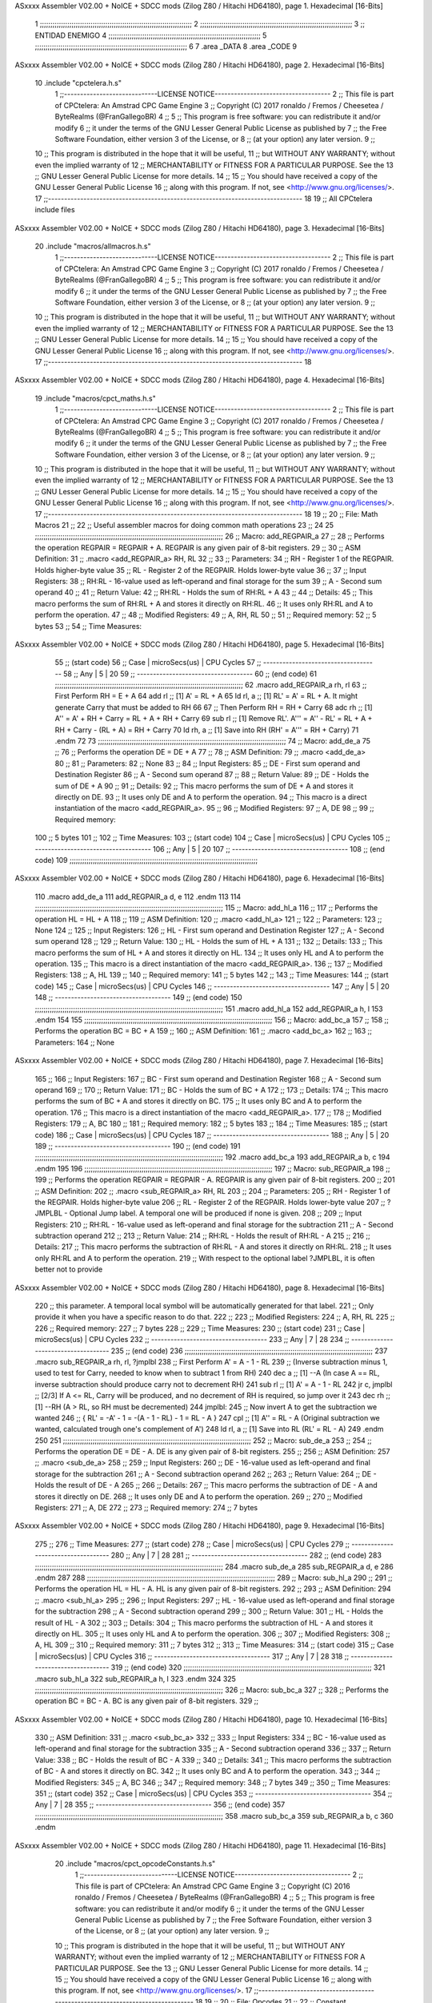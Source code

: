 ASxxxx Assembler V02.00 + NoICE + SDCC mods  (Zilog Z80 / Hitachi HD64180), page 1.
Hexadecimal [16-Bits]



                              1 ;;;;;;;;;;;;;;;;;;;;;;;;;;;;;;;;;;;;;;;;;;;;;;;;;;;;;;;;;;;;;;;;;;;;;;;;
                              2 ;;;;;;;;;;;;;;;;;;;;;;;;;;;;;;;;;;;;;;;;;;;;;;;;;;;;;;;;;;;;;;;;;;;;;;;;
                              3 ;; ENTIDAD ENEMIGO
                              4 ;;;;;;;;;;;;;;;;;;;;;;;;;;;;;;;;;;;;;;;;;;;;;;;;;;;;;;;;;;;;;;;;;;;;;;;;
                              5 ;;;;;;;;;;;;;;;;;;;;;;;;;;;;;;;;;;;;;;;;;;;;;;;;;;;;;;;;;;;;;;;;;;;;;;;;
                              6 
                              7 .area _DATA
                              8 .area _CODE
                              9 
ASxxxx Assembler V02.00 + NoICE + SDCC mods  (Zilog Z80 / Hitachi HD64180), page 2.
Hexadecimal [16-Bits]



                             10 .include "cpctelera.h.s"
                              1 ;;-----------------------------LICENSE NOTICE------------------------------------
                              2 ;;  This file is part of CPCtelera: An Amstrad CPC Game Engine
                              3 ;;  Copyright (C) 2017 ronaldo / Fremos / Cheesetea / ByteRealms (@FranGallegoBR)
                              4 ;;
                              5 ;;  This program is free software: you can redistribute it and/or modify
                              6 ;;  it under the terms of the GNU Lesser General Public License as published by
                              7 ;;  the Free Software Foundation, either version 3 of the License, or
                              8 ;;  (at your option) any later version.
                              9 ;;
                             10 ;;  This program is distributed in the hope that it will be useful,
                             11 ;;  but WITHOUT ANY WARRANTY; without even the implied warranty of
                             12 ;;  MERCHANTABILITY or FITNESS FOR A PARTICULAR PURPOSE.  See the
                             13 ;;  GNU Lesser General Public License for more details.
                             14 ;;
                             15 ;;  You should have received a copy of the GNU Lesser General Public License
                             16 ;;  along with this program.  If not, see <http://www.gnu.org/licenses/>.
                             17 ;;-------------------------------------------------------------------------------
                             18 
                             19 ;; All CPCtelera include files
ASxxxx Assembler V02.00 + NoICE + SDCC mods  (Zilog Z80 / Hitachi HD64180), page 3.
Hexadecimal [16-Bits]



                             20 .include "macros/allmacros.h.s"
                              1 ;;-----------------------------LICENSE NOTICE------------------------------------
                              2 ;;  This file is part of CPCtelera: An Amstrad CPC Game Engine
                              3 ;;  Copyright (C) 2017 ronaldo / Fremos / Cheesetea / ByteRealms (@FranGallegoBR)
                              4 ;;
                              5 ;;  This program is free software: you can redistribute it and/or modify
                              6 ;;  it under the terms of the GNU Lesser General Public License as published by
                              7 ;;  the Free Software Foundation, either version 3 of the License, or
                              8 ;;  (at your option) any later version.
                              9 ;;
                             10 ;;  This program is distributed in the hope that it will be useful,
                             11 ;;  but WITHOUT ANY WARRANTY; without even the implied warranty of
                             12 ;;  MERCHANTABILITY or FITNESS FOR A PARTICULAR PURPOSE.  See the
                             13 ;;  GNU Lesser General Public License for more details.
                             14 ;;
                             15 ;;  You should have received a copy of the GNU Lesser General Public License
                             16 ;;  along with this program.  If not, see <http://www.gnu.org/licenses/>.
                             17 ;;-------------------------------------------------------------------------------
                             18 
ASxxxx Assembler V02.00 + NoICE + SDCC mods  (Zilog Z80 / Hitachi HD64180), page 4.
Hexadecimal [16-Bits]



                             19 .include "macros/cpct_maths.h.s"
                              1 ;;-----------------------------LICENSE NOTICE------------------------------------
                              2 ;;  This file is part of CPCtelera: An Amstrad CPC Game Engine 
                              3 ;;  Copyright (C) 2017 ronaldo / Fremos / Cheesetea / ByteRealms (@FranGallegoBR)
                              4 ;;
                              5 ;;  This program is free software: you can redistribute it and/or modify
                              6 ;;  it under the terms of the GNU Lesser General Public License as published by
                              7 ;;  the Free Software Foundation, either version 3 of the License, or
                              8 ;;  (at your option) any later version.
                              9 ;;
                             10 ;;  This program is distributed in the hope that it will be useful,
                             11 ;;  but WITHOUT ANY WARRANTY; without even the implied warranty of
                             12 ;;  MERCHANTABILITY or FITNESS FOR A PARTICULAR PURPOSE.  See the
                             13 ;;  GNU Lesser General Public License for more details.
                             14 ;;
                             15 ;;  You should have received a copy of the GNU Lesser General Public License
                             16 ;;  along with this program.  If not, see <http://www.gnu.org/licenses/>.
                             17 ;;-------------------------------------------------------------------------------
                             18 
                             19 ;;
                             20 ;; File: Math Macros
                             21 ;;
                             22 ;;    Useful assembler macros for doing common math operations
                             23 ;;
                             24 
                             25 ;;;;;;;;;;;;;;;;;;;;;;;;;;;;;;;;;;;;;;;;;;;;;;;;;;;;;;;;;;;;;;;;;;;;;;;;;;;;;;;;;;;;;;;;;
                             26 ;; Macro: add_REGPAIR_a 
                             27 ;;
                             28 ;;    Performs the operation REGPAIR = REGPAIR + A. REGPAIR is any given pair of 8-bit registers.
                             29 ;;
                             30 ;; ASM Definition:
                             31 ;;    .macro <add_REGPAIR_a> RH, RL
                             32 ;;
                             33 ;; Parameters:
                             34 ;;    RH    - Register 1 of the REGPAIR. Holds higher-byte value
                             35 ;;    RL    - Register 2 of the REGPAIR. Holds lower-byte value
                             36 ;; 
                             37 ;; Input Registers: 
                             38 ;;    RH:RL - 16-value used as left-operand and final storage for the sum
                             39 ;;    A     - Second sum operand
                             40 ;;
                             41 ;; Return Value:
                             42 ;;    RH:RL - Holds the sum of RH:RL + A
                             43 ;;
                             44 ;; Details:
                             45 ;;    This macro performs the sum of RH:RL + A and stores it directly on RH:RL.
                             46 ;; It uses only RH:RL and A to perform the operation.
                             47 ;;
                             48 ;; Modified Registers: 
                             49 ;;    A, RH, RL
                             50 ;;
                             51 ;; Required memory:
                             52 ;;    5 bytes
                             53 ;;
                             54 ;; Time Measures:
ASxxxx Assembler V02.00 + NoICE + SDCC mods  (Zilog Z80 / Hitachi HD64180), page 5.
Hexadecimal [16-Bits]



                             55 ;; (start code)
                             56 ;;  Case | microSecs(us) | CPU Cycles
                             57 ;; ------------------------------------
                             58 ;;  Any  |       5       |     20
                             59 ;; ------------------------------------
                             60 ;; (end code)
                             61 ;;;;;;;;;;;;;;;;;;;;;;;;;;;;;;;;;;;;;;;;;;;;;;;;;;;;;;;;;;;;;;;;;;;;;;;;;;;;;;;;;;;;;;;;;
                             62 .macro add_REGPAIR_a rh, rl
                             63    ;; First Perform RH = E + A
                             64    add rl    ;; [1] A' = RL + A 
                             65    ld  rl, a ;; [1] RL' = A' = RL + A. It might generate Carry that must be added to RH
                             66    
                             67    ;; Then Perform RH = RH + Carry 
                             68    adc rh    ;; [1] A'' = A' + RH + Carry = RL + A + RH + Carry
                             69    sub rl    ;; [1] Remove RL'. A''' = A'' - RL' = RL + A + RH + Carry - (RL + A) = RH + Carry
                             70    ld  rh, a ;; [1] Save into RH (RH' = A''' = RH + Carry)
                             71 .endm
                             72 
                             73 ;;;;;;;;;;;;;;;;;;;;;;;;;;;;;;;;;;;;;;;;;;;;;;;;;;;;;;;;;;;;;;;;;;;;;;;;;;;;;;;;;;;;;;;;;
                             74 ;; Macro: add_de_a
                             75 ;;
                             76 ;;    Performs the operation DE = DE + A
                             77 ;;
                             78 ;; ASM Definition:
                             79 ;;    .macro <add_de_a>
                             80 ;;
                             81 ;; Parameters:
                             82 ;;    None
                             83 ;; 
                             84 ;; Input Registers: 
                             85 ;;    DE    - First sum operand and Destination Register
                             86 ;;    A     - Second sum operand
                             87 ;;
                             88 ;; Return Value:
                             89 ;;    DE - Holds the sum of DE + A
                             90 ;;
                             91 ;; Details:
                             92 ;;    This macro performs the sum of DE + A and stores it directly on DE.
                             93 ;; It uses only DE and A to perform the operation.
                             94 ;;    This macro is a direct instantiation of the macro <add_REGPAIR_a>.
                             95 ;;
                             96 ;; Modified Registers: 
                             97 ;;    A, DE
                             98 ;;
                             99 ;; Required memory:
                            100 ;;    5 bytes
                            101 ;;
                            102 ;; Time Measures:
                            103 ;; (start code)
                            104 ;;  Case | microSecs(us) | CPU Cycles
                            105 ;; ------------------------------------
                            106 ;;  Any  |       5       |     20
                            107 ;; ------------------------------------
                            108 ;; (end code)
                            109 ;;;;;;;;;;;;;;;;;;;;;;;;;;;;;;;;;;;;;;;;;;;;;;;;;;;;;;;;;;;;;;;;;;;;;;;;;;;;;;;;;;;;;;;;;
ASxxxx Assembler V02.00 + NoICE + SDCC mods  (Zilog Z80 / Hitachi HD64180), page 6.
Hexadecimal [16-Bits]



                            110 .macro add_de_a
                            111    add_REGPAIR_a  d, e
                            112 .endm
                            113 
                            114 ;;;;;;;;;;;;;;;;;;;;;;;;;;;;;;;;;;;;;;;;;;;;;;;;;;;;;;;;;;;;;;;;;;;;;;;;;;;;;;;;;;;;;;;;;
                            115 ;; Macro: add_hl_a
                            116 ;;
                            117 ;;    Performs the operation HL = HL + A
                            118 ;;
                            119 ;; ASM Definition:
                            120 ;;    .macro <add_hl_a>
                            121 ;;
                            122 ;; Parameters:
                            123 ;;    None
                            124 ;; 
                            125 ;; Input Registers: 
                            126 ;;    HL    - First sum operand and Destination Register
                            127 ;;    A     - Second sum operand
                            128 ;;
                            129 ;; Return Value:
                            130 ;;    HL - Holds the sum of HL + A
                            131 ;;
                            132 ;; Details:
                            133 ;;    This macro performs the sum of HL + A and stores it directly on HL.
                            134 ;; It uses only HL and A to perform the operation.
                            135 ;;    This macro is a direct instantiation of the macro <add_REGPAIR_a>.
                            136 ;;
                            137 ;; Modified Registers: 
                            138 ;;    A, HL
                            139 ;;
                            140 ;; Required memory:
                            141 ;;    5 bytes
                            142 ;;
                            143 ;; Time Measures:
                            144 ;; (start code)
                            145 ;;  Case | microSecs(us) | CPU Cycles
                            146 ;; ------------------------------------
                            147 ;;  Any  |       5       |     20
                            148 ;; ------------------------------------
                            149 ;; (end code)
                            150 ;;;;;;;;;;;;;;;;;;;;;;;;;;;;;;;;;;;;;;;;;;;;;;;;;;;;;;;;;;;;;;;;;;;;;;;;;;;;;;;;;;;;;;;;;
                            151 .macro add_hl_a
                            152    add_REGPAIR_a  h, l
                            153 .endm
                            154 
                            155 ;;;;;;;;;;;;;;;;;;;;;;;;;;;;;;;;;;;;;;;;;;;;;;;;;;;;;;;;;;;;;;;;;;;;;;;;;;;;;;;;;;;;;;;;;
                            156 ;; Macro: add_bc_a
                            157 ;;
                            158 ;;    Performs the operation BC = BC + A
                            159 ;;
                            160 ;; ASM Definition:
                            161 ;;    .macro <add_bc_a>
                            162 ;;
                            163 ;; Parameters:
                            164 ;;    None
ASxxxx Assembler V02.00 + NoICE + SDCC mods  (Zilog Z80 / Hitachi HD64180), page 7.
Hexadecimal [16-Bits]



                            165 ;; 
                            166 ;; Input Registers: 
                            167 ;;    BC    - First sum operand and Destination Register
                            168 ;;    A     - Second sum operand
                            169 ;;
                            170 ;; Return Value:
                            171 ;;    BC - Holds the sum of BC + A
                            172 ;;
                            173 ;; Details:
                            174 ;;    This macro performs the sum of BC + A and stores it directly on BC.
                            175 ;; It uses only BC and A to perform the operation.
                            176 ;;    This macro is a direct instantiation of the macro <add_REGPAIR_a>.
                            177 ;;
                            178 ;; Modified Registers: 
                            179 ;;    A, BC
                            180 ;;
                            181 ;; Required memory:
                            182 ;;    5 bytes
                            183 ;;
                            184 ;; Time Measures:
                            185 ;; (start code)
                            186 ;;  Case | microSecs(us) | CPU Cycles
                            187 ;; ------------------------------------
                            188 ;;  Any  |       5       |     20
                            189 ;; ------------------------------------
                            190 ;; (end code)
                            191 ;;;;;;;;;;;;;;;;;;;;;;;;;;;;;;;;;;;;;;;;;;;;;;;;;;;;;;;;;;;;;;;;;;;;;;;;;;;;;;;;;;;;;;;;;
                            192 .macro add_bc_a
                            193    add_REGPAIR_a  b, c
                            194 .endm
                            195 
                            196 ;;;;;;;;;;;;;;;;;;;;;;;;;;;;;;;;;;;;;;;;;;;;;;;;;;;;;;;;;;;;;;;;;;;;;;;;;;;;;;;;;;;;;;;;;
                            197 ;; Macro: sub_REGPAIR_a 
                            198 ;;
                            199 ;;    Performs the operation REGPAIR = REGPAIR - A. REGPAIR is any given pair of 8-bit registers.
                            200 ;;
                            201 ;; ASM Definition:
                            202 ;;    .macro <sub_REGPAIR_a> RH, RL
                            203 ;;
                            204 ;; Parameters:
                            205 ;;    RH    - Register 1 of the REGPAIR. Holds higher-byte value
                            206 ;;    RL    - Register 2 of the REGPAIR. Holds lower-byte value
                            207 ;;  ?JMPLBL - Optional Jump label. A temporal one will be produced if none is given.
                            208 ;; 
                            209 ;; Input Registers: 
                            210 ;;    RH:RL - 16-value used as left-operand and final storage for the subtraction
                            211 ;;    A     - Second subtraction operand
                            212 ;;
                            213 ;; Return Value:
                            214 ;;    RH:RL - Holds the result of RH:RL - A
                            215 ;;
                            216 ;; Details:
                            217 ;;    This macro performs the subtraction of RH:RL - A and stores it directly on RH:RL.
                            218 ;; It uses only RH:RL and A to perform the operation.
                            219 ;;    With respect to the optional label ?JMPLBL, it is often better not to provide 
ASxxxx Assembler V02.00 + NoICE + SDCC mods  (Zilog Z80 / Hitachi HD64180), page 8.
Hexadecimal [16-Bits]



                            220 ;; this parameter. A temporal local symbol will be automatically generated for that label.
                            221 ;; Only provide it when you have a specific reason to do that.
                            222 ;;
                            223 ;; Modified Registers: 
                            224 ;;    A, RH, RL
                            225 ;;
                            226 ;; Required memory:
                            227 ;;    7 bytes
                            228 ;;
                            229 ;; Time Measures:
                            230 ;; (start code)
                            231 ;;  Case | microSecs(us) | CPU Cycles
                            232 ;; ------------------------------------
                            233 ;;  Any  |       7       |     28
                            234 ;; ------------------------------------
                            235 ;; (end code)
                            236 ;;;;;;;;;;;;;;;;;;;;;;;;;;;;;;;;;;;;;;;;;;;;;;;;;;;;;;;;;;;;;;;;;;;;;;;;;;;;;;;;;;;;;;;;;
                            237 .macro sub_REGPAIR_a rh, rl, ?jmplbl
                            238    ;; First Perform A' = A - 1 - RL 
                            239    ;; (Inverse subtraction minus 1, used  to test for Carry, needed to know when to subtract 1 from RH)
                            240    dec    a          ;; [1] --A (In case A == RL, inverse subtraction should produce carry not to decrement RH)
                            241    sub   rl          ;; [1] A' = A - 1 - RL
                            242    jr     c, jmplbl  ;; [2/3] If A <= RL, Carry will be produced, and no decrement of RH is required, so jump over it
                            243      dec   rh        ;; [1] --RH (A > RL, so RH must be decremented)
                            244 jmplbl:   
                            245    ;; Now invert A to get the subtraction we wanted 
                            246    ;; { RL' = -A' - 1 = -(A - 1 - RL) - 1 = RL - A }
                            247    cpl            ;; [1] A'' = RL - A (Original subtraction we wanted, calculated trough one's complement of A')
                            248    ld    rl, a    ;; [1] Save into RL (RL' = RL - A)
                            249 .endm
                            250 
                            251 ;;;;;;;;;;;;;;;;;;;;;;;;;;;;;;;;;;;;;;;;;;;;;;;;;;;;;;;;;;;;;;;;;;;;;;;;;;;;;;;;;;;;;;;;;
                            252 ;; Macro: sub_de_a 
                            253 ;;
                            254 ;;    Performs the operation DE = DE - A. DE is any given pair of 8-bit registers.
                            255 ;;
                            256 ;; ASM Definition:
                            257 ;;    .macro <sub_de_a>
                            258 ;; 
                            259 ;; Input Registers: 
                            260 ;;    DE - 16-value used as left-operand and final storage for the subtraction
                            261 ;;    A  - Second subtraction operand
                            262 ;;
                            263 ;; Return Value:
                            264 ;;    DE - Holds the result of DE - A
                            265 ;;
                            266 ;; Details:
                            267 ;;    This macro performs the subtraction of DE - A and stores it directly on DE.
                            268 ;; It uses only DE and A to perform the operation.
                            269 ;;
                            270 ;; Modified Registers: 
                            271 ;;    A, DE
                            272 ;;
                            273 ;; Required memory:
                            274 ;;    7 bytes
ASxxxx Assembler V02.00 + NoICE + SDCC mods  (Zilog Z80 / Hitachi HD64180), page 9.
Hexadecimal [16-Bits]



                            275 ;;
                            276 ;; Time Measures:
                            277 ;; (start code)
                            278 ;;  Case | microSecs(us) | CPU Cycles
                            279 ;; ------------------------------------
                            280 ;;  Any  |       7       |     28
                            281 ;; ------------------------------------
                            282 ;; (end code)
                            283 ;;;;;;;;;;;;;;;;;;;;;;;;;;;;;;;;;;;;;;;;;;;;;;;;;;;;;;;;;;;;;;;;;;;;;;;;;;;;;;;;;;;;;;;;;
                            284 .macro sub_de_a
                            285    sub_REGPAIR_a  d, e
                            286 .endm
                            287 
                            288 ;;;;;;;;;;;;;;;;;;;;;;;;;;;;;;;;;;;;;;;;;;;;;;;;;;;;;;;;;;;;;;;;;;;;;;;;;;;;;;;;;;;;;;;;;
                            289 ;; Macro: sub_hl_a 
                            290 ;;
                            291 ;;    Performs the operation HL = HL - A. HL is any given pair of 8-bit registers.
                            292 ;;
                            293 ;; ASM Definition:
                            294 ;;    .macro <sub_hl_a>
                            295 ;; 
                            296 ;; Input Registers: 
                            297 ;;    HL - 16-value used as left-operand and final storage for the subtraction
                            298 ;;    A  - Second subtraction operand
                            299 ;;
                            300 ;; Return Value:
                            301 ;;    HL - Holds the result of HL - A
                            302 ;;
                            303 ;; Details:
                            304 ;;    This macro performs the subtraction of HL - A and stores it directly on HL.
                            305 ;; It uses only HL and A to perform the operation.
                            306 ;;
                            307 ;; Modified Registers: 
                            308 ;;    A, HL
                            309 ;;
                            310 ;; Required memory:
                            311 ;;    7 bytes
                            312 ;;
                            313 ;; Time Measures:
                            314 ;; (start code)
                            315 ;;  Case | microSecs(us) | CPU Cycles
                            316 ;; ------------------------------------
                            317 ;;  Any  |       7       |     28
                            318 ;; ------------------------------------
                            319 ;; (end code)
                            320 ;;;;;;;;;;;;;;;;;;;;;;;;;;;;;;;;;;;;;;;;;;;;;;;;;;;;;;;;;;;;;;;;;;;;;;;;;;;;;;;;;;;;;;;;;
                            321 .macro sub_hl_a
                            322    sub_REGPAIR_a  h, l
                            323 .endm
                            324 
                            325 ;;;;;;;;;;;;;;;;;;;;;;;;;;;;;;;;;;;;;;;;;;;;;;;;;;;;;;;;;;;;;;;;;;;;;;;;;;;;;;;;;;;;;;;;;
                            326 ;; Macro: sub_bc_a 
                            327 ;;
                            328 ;;    Performs the operation BC = BC - A. BC is any given pair of 8-bit registers.
                            329 ;;
ASxxxx Assembler V02.00 + NoICE + SDCC mods  (Zilog Z80 / Hitachi HD64180), page 10.
Hexadecimal [16-Bits]



                            330 ;; ASM Definition:
                            331 ;;    .macro <sub_bc_a>
                            332 ;; 
                            333 ;; Input Registers: 
                            334 ;;    BC - 16-value used as left-operand and final storage for the subtraction
                            335 ;;    A  - Second subtraction operand
                            336 ;;
                            337 ;; Return Value:
                            338 ;;    BC - Holds the result of BC - A
                            339 ;;
                            340 ;; Details:
                            341 ;;    This macro performs the subtraction of BC - A and stores it directly on BC.
                            342 ;; It uses only BC and A to perform the operation.
                            343 ;;
                            344 ;; Modified Registers: 
                            345 ;;    A, BC
                            346 ;;
                            347 ;; Required memory:
                            348 ;;    7 bytes
                            349 ;;
                            350 ;; Time Measures:
                            351 ;; (start code)
                            352 ;;  Case | microSecs(us) | CPU Cycles
                            353 ;; ------------------------------------
                            354 ;;  Any  |       7       |     28
                            355 ;; ------------------------------------
                            356 ;; (end code)
                            357 ;;;;;;;;;;;;;;;;;;;;;;;;;;;;;;;;;;;;;;;;;;;;;;;;;;;;;;;;;;;;;;;;;;;;;;;;;;;;;;;;;;;;;;;;;
                            358 .macro sub_bc_a
                            359    sub_REGPAIR_a  b, c
                            360 .endm
ASxxxx Assembler V02.00 + NoICE + SDCC mods  (Zilog Z80 / Hitachi HD64180), page 11.
Hexadecimal [16-Bits]



                             20 .include "macros/cpct_opcodeConstants.h.s"
                              1 ;;-----------------------------LICENSE NOTICE------------------------------------
                              2 ;;  This file is part of CPCtelera: An Amstrad CPC Game Engine 
                              3 ;;  Copyright (C) 2016 ronaldo / Fremos / Cheesetea / ByteRealms (@FranGallegoBR)
                              4 ;;
                              5 ;;  This program is free software: you can redistribute it and/or modify
                              6 ;;  it under the terms of the GNU Lesser General Public License as published by
                              7 ;;  the Free Software Foundation, either version 3 of the License, or
                              8 ;;  (at your option) any later version.
                              9 ;;
                             10 ;;  This program is distributed in the hope that it will be useful,
                             11 ;;  but WITHOUT ANY WARRANTY; without even the implied warranty of
                             12 ;;  MERCHANTABILITY or FITNESS FOR A PARTICULAR PURPOSE.  See the
                             13 ;;  GNU Lesser General Public License for more details.
                             14 ;;
                             15 ;;  You should have received a copy of the GNU Lesser General Public License
                             16 ;;  along with this program.  If not, see <http://www.gnu.org/licenses/>.
                             17 ;;-------------------------------------------------------------------------------
                             18 
                             19 ;;
                             20 ;; File: Opcodes
                             21 ;;
                             22 ;;    Constant definitions of Z80 opcodes. This will be normally used as data
                             23 ;; for self-modifying code.
                             24 ;;
                             25 
                             26 ;; Constant: opc_JR
                             27 ;;    Opcode for "JR xx" instruction. Requires 1-byte parameter (xx)
                     0018    28 opc_JR   = 0x18
                             29 
                             30 ;; Constant: opc_LD_D
                             31 ;;    Opcode for "LD d, xx" instruction. Requires 1-byte parameter (xx)
                     0016    32 opc_LD_D = 0x16
                             33 
                             34 ;; Constant: opc_EI
                             35 ;;    Opcode for "EI" instruction. 
                     00FB    36 opc_EI = 0xFB
                             37 
                             38 ;; Constant: opc_DI
                             39 ;;    Opcode for "DI" instruction. 
                     00F3    40 opc_DI = 0xF3
ASxxxx Assembler V02.00 + NoICE + SDCC mods  (Zilog Z80 / Hitachi HD64180), page 12.
Hexadecimal [16-Bits]



                             21 .include "macros/cpct_reverseBits.h.s"
                              1 ;;-----------------------------LICENSE NOTICE------------------------------------
                              2 ;;  This file is part of CPCtelera: An Amstrad CPC Game Engine 
                              3 ;;  Copyright (C) 2016 ronaldo / Fremos / Cheesetea / ByteRealms (@FranGallegoBR)
                              4 ;;
                              5 ;;  This program is free software: you can redistribute it and/or modify
                              6 ;;  it under the terms of the GNU Lesser General Public License as published by
                              7 ;;  the Free Software Foundation, either version 3 of the License, or
                              8 ;;  (at your option) any later version.
                              9 ;;
                             10 ;;  This program is distributed in the hope that it will be useful,
                             11 ;;  but WITHOUT ANY WARRANTY; without even the implied warranty of
                             12 ;;  MERCHANTABILITY or FITNESS FOR A PARTICULAR PURPOSE.  See the
                             13 ;;  GNU Lesser General Public License for more details.
                             14 ;;
                             15 ;;  You should have received a copy of the GNU Lesser General Public License
                             16 ;;  along with this program.  If not, see <http://www.gnu.org/licenses/>.
                             17 ;;-------------------------------------------------------------------------------
                             18 
                             19 ;;
                             20 ;; File: Reverse Bits
                             21 ;;
                             22 ;;    Useful macros for bit reversing and selecting in different ways. Only
                             23 ;; valid to be used from assembly language (not from C).
                             24 ;;
                             25 
                             26 ;;;;;;;;;;;;;;;;;;;;;;;;;;;;;;;;;;;;;;;;;;;;;;;;;;;;;;;;;;;;;;;;;;;;;;;;;;;;;;;;;;;;;;;;;
                             27 ;; Macro: cpctm_reverse_and_select_bits_of_A
                             28 ;;
                             29 ;;    Reorders the bits of A and mixes them letting the user select the 
                             30 ;; new order for the bits by using a selection mask.
                             31 ;;
                             32 ;; Parameters:
                             33 ;;    TReg          - An 8-bits register that will be used for intermediate calculations.
                             34 ;; This register may be one of these: B, C, D, E, H, L
                             35 ;;    SelectionMask - An 8-bits mask that will be used to select the bits to get from 
                             36 ;; the reordered bits. It might be an 8-bit register or even (hl).
                             37 ;; 
                             38 ;; Input Registers: 
                             39 ;;    A     - Byte to be reversed
                             40 ;;    TReg  - Should have a copy of A (same exact value)
                             41 ;;
                             42 ;; Return Value:
                             43 ;;    A - Resulting value with bits reversed and selected 
                             44 ;;
                             45 ;; Details:
                             46 ;;    This macro reorders the bits in A and mixes them with the same bits in
                             47 ;; their original order by using a *SelectionMask*. The process is as follows:
                             48 ;;
                             49 ;;    1. Consider the 8 bits of A = TReg = [01234567]
                             50 ;;    2. Reorder the 8 bits of A, producing A2 = [32547610]
                             51 ;;    2. Reorder the bits of TReg, producing TReg2 = [76103254]
                             52 ;;    3. Combines both reorders into final result using a *SelectionMask*. Each 
                             53 ;; 0 bit from the selection mask means "select bit from A2", whereas each 1 bit
                             54 ;; means "select bit from TReg2".
ASxxxx Assembler V02.00 + NoICE + SDCC mods  (Zilog Z80 / Hitachi HD64180), page 13.
Hexadecimal [16-Bits]



                             55 ;;
                             56 ;;    For instance, a selection mask 0b11001100 will produce this result:
                             57 ;;
                             58 ;; (start code)
                             59 ;;       A2 = [ 32 54 76 10 ]
                             60 ;;    TReg2 = [ 76 10 32 54 ]
                             61 ;;  SelMask = [ 11 00 11 00 ] // 1 = TReg2-bits, 0 = A2-bits
                             62 ;;  ---------------------------
                             63 ;;   Result = [ 76 54 32 10 ]
                             64 ;; (end code)
                             65 ;;
                             66 ;;    Therefore, mask 0b11001100 produces the effect of reversing the bits of A
                             67 ;; completely. Other masks will produce different reorders of the bits in A, for
                             68 ;; different requirements or needs.
                             69 ;;
                             70 ;; Modified Registers: 
                             71 ;;    AF, TReg
                             72 ;;
                             73 ;; Required memory:
                             74 ;;    16 bytes
                             75 ;;
                             76 ;; Time Measures:
                             77 ;; (start code)
                             78 ;;  Case | microSecs(us) | CPU Cycles
                             79 ;; ------------------------------------
                             80 ;;  Any  |      16       |     64
                             81 ;; ------------------------------------
                             82 ;; (end code)
                             83 ;;;;;;;;;;;;;;;;;;;;;;;;;;;;;;;;;;;;;;;;;;;;;;;;;;;;;;;;;;;;;;;;;;;;;;;;;;;;;;;;;;;;;;;;;
                             84 .macro cpctm_reverse_and_select_bits_of_A  TReg, SelectionMask
                             85    rlca            ;; [1] | Rotate left twice so that...
                             86    rlca            ;; [1] | ... A=[23456701]
                             87 
                             88    ;; Mix bits of TReg and A so that all bits are in correct relative order
                             89    ;; but displaced from their final desired location
                             90    xor TReg        ;; [1] TReg = [01234567] (original value)
                             91    and #0b01010101 ;; [2]    A = [23456701] (bits rotated twice left)
                             92    xor TReg        ;; [1]   A2 = [03254761] (TReg mixed with A to get bits in order)
                             93    
                             94    ;; Now get bits 54 and 10 in their right location and save them into TReg
                             95    rlca            ;; [1]    A = [ 32 54 76 10 ] (54 and 10 are in their desired place)
                             96    ld TReg, a      ;; [1] TReg = A (Save this bit location into TReg)
                             97    
                             98    ;; Now get bits 76 and 32 in their right location in A
                             99    rrca            ;; [1] | Rotate A right 4 times to...
                            100    rrca            ;; [1] | ... get bits 76 and 32 located at their ...
                            101    rrca            ;; [1] | ... desired location :
                            102    rrca            ;; [1] | ... A = [ 76 10 32 54 ] (76 and 32 are in their desired place)
                            103    
                            104    ;; Finally, mix bits from TReg and A to get all bits reversed and selected
                            105    xor TReg          ;; [1] TReg = [32547610] (Mixed bits with 54 & 10 in their right place)
                            106    and SelectionMask ;; [2]    A = [76103254] (Mixed bits with 76 & 32 in their right place)
                            107    xor TReg          ;; [1]   A2 = [xxxxxxxx] final value: bits of A reversed and selected using *SelectionMask*
                            108 .endm
                            109 
ASxxxx Assembler V02.00 + NoICE + SDCC mods  (Zilog Z80 / Hitachi HD64180), page 14.
Hexadecimal [16-Bits]



                            110 ;;;;;;;;;;;;;;;;;;;;;;;;;;;;;;;;;;;;;;;;;;;;;;;;;;;;;;;;;;;;;;;;;;;;;;;;;;;;;;;;;;;;;;;;;
                            111 ;; Macro: cpctm_reverse_bits_of_A 
                            112 ;; Macro: cpctm_reverse_mode_2_pixels_of_A
                            113 ;;
                            114 ;;    Reverses the 8-bits of A, from [01234567] to [76543210]. This also reverses
                            115 ;; all pixels contained in A when A is in screen pixel format, mode 2.
                            116 ;;
                            117 ;; Parameters:
                            118 ;;    TReg - An 8-bits register that will be used for intermediate calculations.
                            119 ;; This register may be one of these: B, C, D, E, H, L
                            120 ;; 
                            121 ;; Input Registers: 
                            122 ;;    A    - Byte to be reversed
                            123 ;;    TReg - Should have a copy of A (same exact value)
                            124 ;;
                            125 ;; Return Value:
                            126 ;;    A - Resulting value with bits reversed 
                            127 ;;
                            128 ;; Requires:
                            129 ;;   - Uses the macro <cpctm_reverse_and_select_bits_of_A>.
                            130 ;;
                            131 ;; Details:
                            132 ;;    This macro reverses the bits in A. If bits of A = [01234567], the final
                            133 ;; result after processing this macro will be A = [76543210]. Register TReg is
                            134 ;; used for intermediate calculations and its value is destroyed.
                            135 ;;
                            136 ;; Modified Registers: 
                            137 ;;    AF, TReg
                            138 ;;
                            139 ;; Required memory:
                            140 ;;    16 bytes
                            141 ;;
                            142 ;; Time Measures:
                            143 ;; (start code)
                            144 ;;  Case | microSecs(us) | CPU Cycles
                            145 ;; ------------------------------------
                            146 ;;  Any  |      16       |     64
                            147 ;; ------------------------------------
                            148 ;; (end code)
                            149 ;;;;;;;;;;;;;;;;;;;;;;;;;;;;;;;;;;;;;;;;;;;;;;;;;;;;;;;;;;;;;;;;;;;;;;;;;;;;;;;;;;;;;;;;;
                            150 .macro cpctm_reverse_bits_of_A  TReg
                            151    cpctm_reverse_and_select_bits_of_A  TReg, #0b11001100
                            152 .endm
                            153 .macro cpctm_reverse_mode_2_pixels_of_A   TReg
                            154    cpctm_reverse_bits_of_A  TReg
                            155 .endm
                            156 
                            157 ;;;;;;;;;;;;;;;;;;;;;;;;;;;;;;;;;;;;;;;;;;;;;;;;;;;;;;;;;;;;;;;;;;;;;;;;;;;;;;;;;;;;;;;;;
                            158 ;; Macro: cpctm_reverse_mode_1_pixels_of_A
                            159 ;;
                            160 ;;    Reverses the order of pixel values contained in register A, assuming A is 
                            161 ;; in screen pixel format, mode 1.
                            162 ;;
                            163 ;; Parameters:
                            164 ;;    TReg - An 8-bits register that will be used for intermediate calculations.
ASxxxx Assembler V02.00 + NoICE + SDCC mods  (Zilog Z80 / Hitachi HD64180), page 15.
Hexadecimal [16-Bits]



                            165 ;; This register may be one of these: B, C, D, E, H, L
                            166 ;; 
                            167 ;; Input Registers: 
                            168 ;;    A    - Byte with pixel values to be reversed
                            169 ;;    TReg - Should have a copy of A (same exact value)
                            170 ;;
                            171 ;; Return Value:
                            172 ;;    A - Resulting byte with the 4 pixels values reversed in order
                            173 ;;
                            174 ;; Requires:
                            175 ;;   - Uses the macro <cpctm_reverse_and_select_bits_of_A>.
                            176 ;;
                            177 ;; Details:
                            178 ;;    This macro considers that A contains a byte that codifies 4 pixels in 
                            179 ;; screen pixel format, mode 1. It modifies A to reverse the order of its 4 
                            180 ;; contained pixel values left-to-right (1234 -> 4321). With respect to the 
                            181 ;; order of the 8-bits of A, the concrete operations performed is:
                            182 ;; (start code)
                            183 ;;    A = [01234567] == reverse-pixels ==> [32107654] = A2
                            184 ;; (end code)
                            185 ;;    You may want to check <cpct_px2byteM1> to know how bits codify both pixels
                            186 ;; in one single byte for screen pixel format, mode 1.
                            187 ;;
                            188 ;;    *TReg* is an 8-bit register that will be used for intermediate calculations,
                            189 ;; destroying its original value (that should be same as A, at the start).
                            190 ;;
                            191 ;; Modified Registers: 
                            192 ;;    AF, TReg
                            193 ;;
                            194 ;; Required memory:
                            195 ;;    16 bytes
                            196 ;;
                            197 ;; Time Measures:
                            198 ;; (start code)
                            199 ;;  Case | microSecs(us) | CPU Cycles
                            200 ;; ------------------------------------
                            201 ;;  Any  |      16       |     64
                            202 ;; ------------------------------------
                            203 ;; (end code)
                            204 ;;;;;;;;;;;;;;;;;;;;;;;;;;;;;;;;;;;;;;;;;;;;;;;;;;;;;;;;;;;;;;;;;;;;;;;;;;;;;;;;;;;;;;;;;
                            205 .macro cpctm_reverse_mode_1_pixels_of_A  TReg
                            206    cpctm_reverse_and_select_bits_of_A  TReg, #0b00110011
                            207 .endm
                            208 
                            209 ;;;;;;;;;;;;;;;;;;;;;;;;;;;;;;;;;;;;;;;;;;;;;;;;;;;;;;;;;;;;;;;;;;;;;;;;;;;;;;;;;;;;;;;;;
                            210 ;; Macro: cpctm_reverse_mode_0_pixels_of_A
                            211 ;;
                            212 ;;    Reverses the order of pixel values contained in register A, assuming A is 
                            213 ;; in screen pixel format, mode 0.
                            214 ;;
                            215 ;; Parameters:
                            216 ;;    TReg - An 8-bits register that will be used for intermediate calculations.
                            217 ;; This register may be one of these: B, C, D, E, H, L
                            218 ;; 
                            219 ;; Input Registers: 
ASxxxx Assembler V02.00 + NoICE + SDCC mods  (Zilog Z80 / Hitachi HD64180), page 16.
Hexadecimal [16-Bits]



                            220 ;;    A    - Byte with pixel values to be reversed
                            221 ;;    TReg - Should have a copy of A (same exact value)
                            222 ;;
                            223 ;; Return Value:
                            224 ;;    A - Resulting byte with the 2 pixels values reversed in order
                            225 ;;
                            226 ;; Details:
                            227 ;;    This macro considers that A contains a byte that codifies 2 pixels in 
                            228 ;; screen pixel format, mode 0. It modifies A to reverse the order of its 2 
                            229 ;; contained pixel values left-to-right (12 -> 21). With respect to the 
                            230 ;; order of the 8-bits of A, the concrete operation performed is:
                            231 ;; (start code)
                            232 ;;    A = [01234567] == reverse-pixels ==> [10325476] = A2
                            233 ;; (end code)
                            234 ;;    You may want to check <cpct_px2byteM0> to know how bits codify both pixels
                            235 ;; in one single byte for screen pixel format, mode 0.
                            236 ;;
                            237 ;;    *TReg* is an 8-bit register that will be used for intermediate calculations,
                            238 ;; destroying its original value (that should be same as A, at the start).
                            239 ;;
                            240 ;; Modified Registers: 
                            241 ;;    AF, TReg
                            242 ;;
                            243 ;; Required memory:
                            244 ;;    7 bytes
                            245 ;;
                            246 ;; Time Measures:
                            247 ;; (start code)
                            248 ;;  Case | microSecs(us) | CPU Cycles
                            249 ;; ------------------------------------
                            250 ;;  Any  |       7       |     28
                            251 ;; ------------------------------------
                            252 ;; (end code)
                            253 ;;;;;;;;;;;;;;;;;;;;;;;;;;;;;;;;;;;;;;;;;;;;;;;;;;;;;;;;;;;;;;;;;;;;;;;;;;;;;;;;;;;;;;;;;
                            254 .macro cpctm_reverse_mode_0_pixels_of_A  TReg
                            255    rlca            ;; [1] | Rotate A twice to the left to get bits ordered...
                            256    rlca            ;; [1] | ... in the way we need for mixing, A = [23456701]
                            257   
                            258    ;; Mix TReg with A to get pixels reversed by reordering bits
                            259    xor TReg        ;; [1] | TReg = [01234567]
                            260    and #0b01010101 ;; [2] |    A = [23456701]
                            261    xor TReg        ;; [1] |   A2 = [03254761]
                            262    rrca            ;; [1] Rotate right to get pixels reversed A = [10325476]
                            263 .endm
ASxxxx Assembler V02.00 + NoICE + SDCC mods  (Zilog Z80 / Hitachi HD64180), page 17.
Hexadecimal [16-Bits]



                             22 .include "macros/cpct_undocumentedOpcodes.h.s"
                              1 ;;-----------------------------LICENSE NOTICE------------------------------------
                              2 ;;  This file is part of CPCtelera: An Amstrad CPC Game Engine 
                              3 ;;  Copyright (C) 2016 ronaldo / Fremos / Cheesetea / ByteRealms (@FranGallegoBR)
                              4 ;;
                              5 ;;  This program is free software: you can redistribute it and/or modify
                              6 ;;  it under the terms of the GNU Lesser General Public License as published by
                              7 ;;  the Free Software Foundation, either version 3 of the License, or
                              8 ;;  (at your option) any later version.
                              9 ;;
                             10 ;;  This program is distributed in the hope that it will be useful,
                             11 ;;  but WITHOUT ANY WARRANTY; without even the implied warranty of
                             12 ;;  MERCHANTABILITY or FITNESS FOR A PARTICULAR PURPOSE.  See the
                             13 ;;  GNU Lesser General Public License for more details.
                             14 ;;
                             15 ;;  You should have received a copy of the GNU Lesser General Public License
                             16 ;;  along with this program.  If not, see <http://www.gnu.org/licenses/>.
                             17 ;;-------------------------------------------------------------------------------
                             18 
                             19 ;;
                             20 ;; File: Undocumented Opcodes
                             21 ;;
                             22 ;;    Macros to clarify source code when using undocumented opcodes. Only
                             23 ;; valid to be used from assembly language (not from C).
                             24 ;;
                             25 
                             26 ;; Macro: jr__0
                             27 ;;    Opcode for "JR #0" instruction
                             28 ;; 
                             29 .macro jr__0
                             30    .DW #0x0018  ;; JR #00 (Normally used as a modifiable jump, as jr 0 is an infinite loop)
                             31 .endm
                             32 
                             33 ;;;;;;;;;;;;;;;;;;;;;;;;;;;;;;;;;;;;;;;;;;;;;;;;;;;;;;;;;;;;;;;;;;;;;;;;;;;;;;;;;;;;;;;;;;,
                             34 ;;;;;;;;;;;;;;;;;;;;;;;;;;;;;;;;;;;;;;;;;;;;;;;;;;;;;;;;;;;;;;;;;;;;;;;;;;;;;;;;;;;;;;;;;;,
                             35 ;; SLL Instructions
                             36 ;;;;;;;;;;;;;;;;;;;;;;;;;;;;;;;;;;;;;;;;;;;;;;;;;;;;;;;;;;;;;;;;;;;;;;;;;;;;;;;;;;;;;;;;;;,
                             37 ;;;;;;;;;;;;;;;;;;;;;;;;;;;;;;;;;;;;;;;;;;;;;;;;;;;;;;;;;;;;;;;;;;;;;;;;;;;;;;;;;;;;;;;;;;,
                             38 
                             39 ;; Macro: sll__b
                             40 ;;    Opcode for "SLL b" instruction
                             41 ;; 
                             42 .macro sll__b
                             43    .db #0xCB, #0x30  ;; Opcode for sll b
                             44 .endm
                             45 
                             46 ;; Macro: sll__c
                             47 ;;    Opcode for "SLL c" instruction
                             48 ;; 
                             49 .macro sll__c
                             50    .db #0xCB, #0x31  ;; Opcode for sll c
                             51 .endm
                             52 
                             53 ;; Macro: sll__d
                             54 ;;    Opcode for "SLL d" instruction
ASxxxx Assembler V02.00 + NoICE + SDCC mods  (Zilog Z80 / Hitachi HD64180), page 18.
Hexadecimal [16-Bits]



                             55 ;; 
                             56 .macro sll__d
                             57    .db #0xCB, #0x32  ;; Opcode for sll d
                             58 .endm
                             59 
                             60 ;; Macro: sll__e
                             61 ;;    Opcode for "SLL e" instruction
                             62 ;; 
                             63 .macro sll__e
                             64    .db #0xCB, #0x33  ;; Opcode for sll e
                             65 .endm
                             66 
                             67 ;; Macro: sll__h
                             68 ;;    Opcode for "SLL h" instruction
                             69 ;; 
                             70 .macro sll__h
                             71    .db #0xCB, #0x34  ;; Opcode for sll h
                             72 .endm
                             73 
                             74 ;; Macro: sll__l
                             75 ;;    Opcode for "SLL l" instruction
                             76 ;; 
                             77 .macro sll__l
                             78    .db #0xCB, #0x35  ;; Opcode for sll l
                             79 .endm
                             80 
                             81 ;; Macro: sll___hl_
                             82 ;;    Opcode for "SLL (hl)" instruction
                             83 ;; 
                             84 .macro sll___hl_
                             85    .db #0xCB, #0x36  ;; Opcode for sll (hl)
                             86 .endm
                             87 
                             88 ;; Macro: sll__a
                             89 ;;    Opcode for "SLL a" instruction
                             90 ;; 
                             91 .macro sll__a
                             92    .db #0xCB, #0x37  ;; Opcode for sll a
                             93 .endm
                             94 
                             95 ;;;;;;;;;;;;;;;;;;;;;;;;;;;;;;;;;;;;;;;;;;;;;;;;;;;;;;;;;;;;;;;;;;;;;;;;;;;;;;;;;;;;;;;;;;,
                             96 ;;;;;;;;;;;;;;;;;;;;;;;;;;;;;;;;;;;;;;;;;;;;;;;;;;;;;;;;;;;;;;;;;;;;;;;;;;;;;;;;;;;;;;;;;;,
                             97 ;; IXL Related Macros
                             98 ;;;;;;;;;;;;;;;;;;;;;;;;;;;;;;;;;;;;;;;;;;;;;;;;;;;;;;;;;;;;;;;;;;;;;;;;;;;;;;;;;;;;;;;;;;,
                             99 ;;;;;;;;;;;;;;;;;;;;;;;;;;;;;;;;;;;;;;;;;;;;;;;;;;;;;;;;;;;;;;;;;;;;;;;;;;;;;;;;;;;;;;;;;;,
                            100 
                            101 ;; Macro: ld__ixl    Value
                            102 ;;    Opcode for "LD ixl, Value" instruction
                            103 ;;  
                            104 ;; Parameters:
                            105 ;;    Value - An inmediate 8-bits value that will be loaded into ixl
                            106 ;; 
                            107 .macro ld__ixl    Value 
                            108    .db #0xDD, #0x2E, Value  ;; Opcode for ld ixl, Value
                            109 .endm
ASxxxx Assembler V02.00 + NoICE + SDCC mods  (Zilog Z80 / Hitachi HD64180), page 19.
Hexadecimal [16-Bits]



                            110 
                            111 ;; Macro: ld__ixl_a
                            112 ;;    Opcode for "LD ixl, a" instruction
                            113 ;; 
                            114 .macro ld__ixl_a
                            115    .dw #0x6FDD  ;; Opcode for ld ixl, a
                            116 .endm
                            117 
                            118 ;; Macro: ld__ixl_b
                            119 ;;    Opcode for "LD ixl, B" instruction
                            120 ;; 
                            121 .macro ld__ixl_b
                            122    .dw #0x68DD  ;; Opcode for ld ixl, b
                            123 .endm
                            124 
                            125 ;; Macro: ld__ixl_c
                            126 ;;    Opcode for "LD ixl, C" instruction
                            127 ;; 
                            128 .macro ld__ixl_c
                            129    .dw #0x69DD  ;; Opcode for ld ixl, c
                            130 .endm
                            131 
                            132 ;; Macro: ld__ixl_d
                            133 ;;    Opcode for "LD ixl, D" instruction
                            134 ;; 
                            135 .macro ld__ixl_d
                            136    .dw #0x6ADD  ;; Opcode for ld ixl, d
                            137 .endm
                            138 
                            139 ;; Macro: ld__ixl_e
                            140 ;;    Opcode for "LD ixl, E" instruction
                            141 ;; 
                            142 .macro ld__ixl_e
                            143    .dw #0x6BDD  ;; Opcode for ld ixl, e
                            144 .endm
                            145 
                            146 ;; Macro: ld__ixl_ixh
                            147 ;;    Opcode for "LD ixl, IXH" instruction
                            148 ;; 
                            149 .macro ld__ixl_ixh
                            150    .dw #0x6CDD  ;; Opcode for ld ixl, ixh
                            151 .endm
                            152 
                            153 ;; Macro: ld__a_ixl
                            154 ;;    Opcode for "LD A, ixl" instruction
                            155 ;; 
                            156 .macro ld__a_ixl
                            157    .dw #0x7DDD  ;; Opcode for ld a, ixl
                            158 .endm
                            159 
                            160 ;; Macro: ld__b_ixl
                            161 ;;    Opcode for "LD B, ixl" instruction
                            162 ;; 
                            163 .macro ld__b_ixl
                            164    .dw #0x45DD  ;; Opcode for ld b, ixl
ASxxxx Assembler V02.00 + NoICE + SDCC mods  (Zilog Z80 / Hitachi HD64180), page 20.
Hexadecimal [16-Bits]



                            165 .endm
                            166 
                            167 ;; Macro: ld__c_ixl
                            168 ;;    Opcode for "LD c, ixl" instruction
                            169 ;; 
                            170 .macro ld__c_ixl
                            171    .dw #0x4DDD  ;; Opcode for ld c, ixl
                            172 .endm
                            173 
                            174 ;; Macro: ld__d_ixl
                            175 ;;    Opcode for "LD D, ixl" instruction
                            176 ;; 
                            177 .macro ld__d_ixl
                            178    .dw #0x55DD  ;; Opcode for ld d, ixl
                            179 .endm
                            180 
                            181 ;; Macro: ld__e_ixl
                            182 ;;    Opcode for "LD e, ixl" instruction
                            183 ;; 
                            184 .macro ld__e_ixl
                            185    .dw #0x5DDD  ;; Opcode for ld e, ixl
                            186 .endm
                            187 
                            188 ;; Macro: add__ixl
                            189 ;;    Opcode for "Add ixl" instruction
                            190 ;; 
                            191 .macro add__ixl
                            192    .dw #0x85DD  ;; Opcode for add ixl
                            193 .endm
                            194 
                            195 ;; Macro: sub__ixl
                            196 ;;    Opcode for "SUB ixl" instruction
                            197 ;; 
                            198 .macro sub__ixl
                            199    .dw #0x95DD  ;; Opcode for sub ixl
                            200 .endm
                            201 
                            202 ;; Macro: adc__ixl
                            203 ;;    Opcode for "ADC ixl" instruction
                            204 ;; 
                            205 .macro adc__ixl
                            206    .dw #0x8DDD  ;; Opcode for adc ixl
                            207 .endm
                            208 
                            209 ;; Macro: sbc__ixl
                            210 ;;    Opcode for "SBC ixl" instruction
                            211 ;; 
                            212 .macro sbc__ixl
                            213    .dw #0x9DDD  ;; Opcode for sbc ixl
                            214 .endm
                            215 
                            216 ;; Macro: and__ixl
                            217 ;;    Opcode for "AND ixl" instruction
                            218 ;; 
                            219 .macro and__ixl
ASxxxx Assembler V02.00 + NoICE + SDCC mods  (Zilog Z80 / Hitachi HD64180), page 21.
Hexadecimal [16-Bits]



                            220    .dw #0xA5DD  ;; Opcode for and ixl
                            221 .endm
                            222 
                            223 ;; Macro: or__ixl
                            224 ;;    Opcode for "OR ixl" instruction
                            225 ;; 
                            226 .macro or__ixl
                            227    .dw #0xB5DD  ;; Opcode for or ixl
                            228 .endm
                            229 
                            230 ;; Macro: xor__ixl
                            231 ;;    Opcode for "XOR ixl" instruction
                            232 ;; 
                            233 .macro xor__ixl
                            234    .dw #0xADDD  ;; Opcode for xor ixl
                            235 .endm
                            236 
                            237 ;; Macro: cp__ixl
                            238 ;;    Opcode for "CP ixl" instruction
                            239 ;; 
                            240 .macro cp__ixl
                            241    .dw #0xBDDD  ;; Opcode for cp ixl
                            242 .endm
                            243 
                            244 ;; Macro: dec__ixl
                            245 ;;    Opcode for "DEC ixl" instruction
                            246 ;; 
                            247 .macro dec__ixl
                            248    .dw #0x2DDD  ;; Opcode for dec ixl
                            249 .endm
                            250 
                            251 ;; Macro: inc__ixl
                            252 ;;    Opcode for "INC ixl" instruction
                            253 ;; 
                            254 .macro inc__ixl
                            255    .dw #0x2CDD  ;; Opcode for inc ixl
                            256 .endm
                            257 
                            258 
                            259 ;;;;;;;;;;;;;;;;;;;;;;;;;;;;;;;;;;;;;;;;;;;;;;;;;;;;;;;;;;;;;;;;;;;;;;;;;;;;;;;;;;;;;;;;;;,
                            260 ;;;;;;;;;;;;;;;;;;;;;;;;;;;;;;;;;;;;;;;;;;;;;;;;;;;;;;;;;;;;;;;;;;;;;;;;;;;;;;;;;;;;;;;;;;,
                            261 ;; IXH Related Macros
                            262 ;;;;;;;;;;;;;;;;;;;;;;;;;;;;;;;;;;;;;;;;;;;;;;;;;;;;;;;;;;;;;;;;;;;;;;;;;;;;;;;;;;;;;;;;;;,
                            263 ;;;;;;;;;;;;;;;;;;;;;;;;;;;;;;;;;;;;;;;;;;;;;;;;;;;;;;;;;;;;;;;;;;;;;;;;;;;;;;;;;;;;;;;;;;,
                            264 
                            265 ;; Macro: ld__ixh    Value
                            266 ;;    Opcode for "LD IXH, Value" instruction
                            267 ;;  
                            268 ;; Parameters:
                            269 ;;    Value - An inmediate 8-bits value that will be loaded into IXH
                            270 ;; 
                            271 .macro ld__ixh    Value 
                            272    .db #0xDD, #0x26, Value  ;; Opcode for ld ixh, Value
                            273 .endm
                            274 
ASxxxx Assembler V02.00 + NoICE + SDCC mods  (Zilog Z80 / Hitachi HD64180), page 22.
Hexadecimal [16-Bits]



                            275 ;; Macro: ld__ixh_a
                            276 ;;    Opcode for "LD IXH, a" instruction
                            277 ;; 
                            278 .macro ld__ixh_a
                            279    .dw #0x67DD  ;; Opcode for ld ixh, a
                            280 .endm
                            281 
                            282 ;; Macro: ld__ixh_b
                            283 ;;    Opcode for "LD IXH, B" instruction
                            284 ;; 
                            285 .macro ld__ixh_b
                            286    .dw #0x60DD  ;; Opcode for ld ixh, b
                            287 .endm
                            288 
                            289 ;; Macro: ld__ixh_c
                            290 ;;    Opcode for "LD IXH, C" instruction
                            291 ;; 
                            292 .macro ld__ixh_c
                            293    .dw #0x61DD  ;; Opcode for ld ixh, c
                            294 .endm
                            295 
                            296 ;; Macro: ld__ixh_d
                            297 ;;    Opcode for "LD IXH, D" instruction
                            298 ;; 
                            299 .macro ld__ixh_d
                            300    .dw #0x62DD  ;; Opcode for ld ixh, d
                            301 .endm
                            302 
                            303 ;; Macro: ld__ixh_e
                            304 ;;    Opcode for "LD IXH, E" instruction
                            305 ;; 
                            306 .macro ld__ixh_e
                            307    .dw #0x63DD  ;; Opcode for ld ixh, e
                            308 .endm
                            309 
                            310 ;; Macro: ld__ixh_ixl
                            311 ;;    Opcode for "LD IXH, IXL" instruction
                            312 ;; 
                            313 .macro ld__ixh_ixl
                            314    .dw #0x65DD  ;; Opcode for ld ixh, ixl
                            315 .endm
                            316 
                            317 ;; Macro: ld__a_ixh
                            318 ;;    Opcode for "LD A, IXH" instruction
                            319 ;; 
                            320 .macro ld__a_ixh
                            321    .dw #0x7CDD  ;; Opcode for ld a, ixh
                            322 .endm
                            323 
                            324 ;; Macro: ld__b_ixh
                            325 ;;    Opcode for "LD B, IXH" instruction
                            326 ;; 
                            327 .macro ld__b_ixh
                            328    .dw #0x44DD  ;; Opcode for ld b, ixh
                            329 .endm
ASxxxx Assembler V02.00 + NoICE + SDCC mods  (Zilog Z80 / Hitachi HD64180), page 23.
Hexadecimal [16-Bits]



                            330 
                            331 ;; Macro: ld__c_ixh
                            332 ;;    Opcode for "LD c, IXH" instruction
                            333 ;; 
                            334 .macro ld__c_ixh
                            335    .dw #0x4CDD  ;; Opcode for ld c, ixh
                            336 .endm
                            337 
                            338 ;; Macro: ld__d_ixh
                            339 ;;    Opcode for "LD D, IXH" instruction
                            340 ;; 
                            341 .macro ld__d_ixh
                            342    .dw #0x54DD  ;; Opcode for ld d, ixh
                            343 .endm
                            344 
                            345 ;; Macro: ld__e_ixh
                            346 ;;    Opcode for "LD e, IXH" instruction
                            347 ;; 
                            348 .macro ld__e_ixh
                            349    .dw #0x5CDD  ;; Opcode for ld e, ixh
                            350 .endm
                            351 
                            352 ;; Macro: add__ixh
                            353 ;;    Opcode for "ADD IXH" instruction
                            354 ;; 
                            355 .macro add__ixh
                            356    .dw #0x84DD  ;; Opcode for add ixh
                            357 .endm
                            358 
                            359 ;; Macro: sub__ixh
                            360 ;;    Opcode for "SUB IXH" instruction
                            361 ;; 
                            362 .macro sub__ixh
                            363    .dw #0x94DD  ;; Opcode for sub ixh
                            364 .endm
                            365 
                            366 ;; Macro: adc__ixh
                            367 ;;    Opcode for "ADC IXH" instruction
                            368 ;; 
                            369 .macro adc__ixh
                            370    .dw #0x8CDD  ;; Opcode for adc ixh
                            371 .endm
                            372 
                            373 ;; Macro: sbc__ixh
                            374 ;;    Opcode for "SBC IXH" instruction
                            375 ;; 
                            376 .macro sbc__ixh
                            377    .dw #0x9CDD  ;; Opcode for sbc ixh
                            378 .endm
                            379 
                            380 ;; Macro: and__ixh
                            381 ;;    Opcode for "AND IXH" instruction
                            382 ;; 
                            383 .macro and__ixh
                            384    .dw #0xA4DD  ;; Opcode for and ixh
ASxxxx Assembler V02.00 + NoICE + SDCC mods  (Zilog Z80 / Hitachi HD64180), page 24.
Hexadecimal [16-Bits]



                            385 .endm
                            386 
                            387 ;; Macro: or__ixh
                            388 ;;    Opcode for "OR IXH" instruction
                            389 ;; 
                            390 .macro or__ixh
                            391    .dw #0xB4DD  ;; Opcode for or ixh
                            392 .endm
                            393 
                            394 ;; Macro: xor__ixh
                            395 ;;    Opcode for "XOR IXH" instruction
                            396 ;; 
                            397 .macro xor__ixh
                            398    .dw #0xACDD  ;; Opcode for xor ixh
                            399 .endm
                            400 
                            401 ;; Macro: cp__ixh
                            402 ;;    Opcode for "CP IXH" instruction
                            403 ;; 
                            404 .macro cp__ixh
                            405    .dw #0xBCDD  ;; Opcode for cp ixh
                            406 .endm
                            407 
                            408 ;; Macro: dec__ixh
                            409 ;;    Opcode for "DEC IXH" instruction
                            410 ;; 
                            411 .macro dec__ixh
                            412    .dw #0x25DD  ;; Opcode for dec ixh
                            413 .endm
                            414 
                            415 ;; Macro: inc__ixh
                            416 ;;    Opcode for "INC IXH" instruction
                            417 ;; 
                            418 .macro inc__ixh
                            419    .dw #0x24DD  ;; Opcode for inc ixh
                            420 .endm
                            421 
                            422 ;;;;;;;;;;;;;;;;;;;;;;;;;;;;;;;;;;;;;;;;;;;;;;;;;;;;;;;;;;;;;;;;;;;;;;;;;;;;;;;;;;;;;;;;;;,
                            423 ;;;;;;;;;;;;;;;;;;;;;;;;;;;;;;;;;;;;;;;;;;;;;;;;;;;;;;;;;;;;;;;;;;;;;;;;;;;;;;;;;;;;;;;;;;,
                            424 ;; IYL Related Macros
                            425 ;;;;;;;;;;;;;;;;;;;;;;;;;;;;;;;;;;;;;;;;;;;;;;;;;;;;;;;;;;;;;;;;;;;;;;;;;;;;;;;;;;;;;;;;;;,
                            426 ;;;;;;;;;;;;;;;;;;;;;;;;;;;;;;;;;;;;;;;;;;;;;;;;;;;;;;;;;;;;;;;;;;;;;;;;;;;;;;;;;;;;;;;;;;,
                            427 
                            428 ;; Macro: ld__iyl    Value
                            429 ;;    Opcode for "LD iyl, Value" instruction
                            430 ;;  
                            431 ;; Parameters:
                            432 ;;    Value - An inmediate 8-bits value that will be loaded into iyl
                            433 ;; 
                            434 .macro ld__iyl    Value 
                            435    .db #0xFD, #0x2E, Value  ;; Opcode for ld iyl, Value
                            436 .endm
                            437 
                            438 ;; Macro: ld__iyl_a
                            439 ;;    Opcode for "LD iyl, a" instruction
ASxxxx Assembler V02.00 + NoICE + SDCC mods  (Zilog Z80 / Hitachi HD64180), page 25.
Hexadecimal [16-Bits]



                            440 ;; 
                            441 .macro ld__iyl_a
                            442    .dw #0x6FFD  ;; Opcode for ld iyl, a
                            443 .endm
                            444 
                            445 ;; Macro: ld__iyl_b
                            446 ;;    Opcode for "LD iyl, B" instruction
                            447 ;; 
                            448 .macro ld__iyl_b
                            449    .dw #0x68FD  ;; Opcode for ld iyl, b
                            450 .endm
                            451 
                            452 ;; Macro: ld__iyl_c
                            453 ;;    Opcode for "LD iyl, C" instruction
                            454 ;; 
                            455 .macro ld__iyl_c
                            456    .dw #0x69FD  ;; Opcode for ld iyl, c
                            457 .endm
                            458 
                            459 ;; Macro: ld__iyl_d
                            460 ;;    Opcode for "LD iyl, D" instruction
                            461 ;; 
                            462 .macro ld__iyl_d
                            463    .dw #0x6AFD  ;; Opcode for ld iyl, d
                            464 .endm
                            465 
                            466 ;; Macro: ld__iyl_e
                            467 ;;    Opcode for "LD iyl, E" instruction
                            468 ;; 
                            469 .macro ld__iyl_e
                            470    .dw #0x6BFD  ;; Opcode for ld iyl, e
                            471 .endm
                            472 
                            473 ;; Macro: ld__iyl_iyh
                            474 ;;    Opcode for "LD iyl, IXL" instruction
                            475 ;; 
                            476 .macro ld__iyl_iyh
                            477    .dw #0x6CFD  ;; Opcode for ld iyl, ixl
                            478 .endm
                            479 
                            480 ;; Macro: ld__a_iyl
                            481 ;;    Opcode for "LD A, iyl" instruction
                            482 ;; 
                            483 .macro ld__a_iyl
                            484    .dw #0x7DFD  ;; Opcode for ld a, iyl
                            485 .endm
                            486 
                            487 ;; Macro: ld__b_iyl
                            488 ;;    Opcode for "LD B, iyl" instruction
                            489 ;; 
                            490 .macro ld__b_iyl
                            491    .dw #0x45FD  ;; Opcode for ld b, iyl
                            492 .endm
                            493 
                            494 ;; Macro: ld__c_iyl
ASxxxx Assembler V02.00 + NoICE + SDCC mods  (Zilog Z80 / Hitachi HD64180), page 26.
Hexadecimal [16-Bits]



                            495 ;;    Opcode for "LD c, iyl" instruction
                            496 ;; 
                            497 .macro ld__c_iyl
                            498    .dw #0x4DFD  ;; Opcode for ld c, iyl
                            499 .endm
                            500 
                            501 ;; Macro: ld__d_iyl
                            502 ;;    Opcode for "LD D, iyl" instruction
                            503 ;; 
                            504 .macro ld__d_iyl
                            505    .dw #0x55FD  ;; Opcode for ld d, iyl
                            506 .endm
                            507 
                            508 ;; Macro: ld__e_iyl
                            509 ;;    Opcode for "LD e, iyl" instruction
                            510 ;; 
                            511 .macro ld__e_iyl
                            512    .dw #0x5DFD  ;; Opcode for ld e, iyl
                            513 .endm
                            514 
                            515 ;; Macro: add__iyl
                            516 ;;    Opcode for "Add iyl" instruction
                            517 ;; 
                            518 .macro add__iyl
                            519    .dw #0x85FD  ;; Opcode for add iyl
                            520 .endm
                            521 
                            522 ;; Macro: sub__iyl
                            523 ;;    Opcode for "SUB iyl" instruction
                            524 ;; 
                            525 .macro sub__iyl
                            526    .dw #0x95FD  ;; Opcode for sub iyl
                            527 .endm
                            528 
                            529 ;; Macro: adc__iyl
                            530 ;;    Opcode for "ADC iyl" instruction
                            531 ;; 
                            532 .macro adc__iyl
                            533    .dw #0x8DFD  ;; Opcode for adc iyl
                            534 .endm
                            535 
                            536 ;; Macro: sbc__iyl
                            537 ;;    Opcode for "SBC iyl" instruction
                            538 ;; 
                            539 .macro sbc__iyl
                            540    .dw #0x9DFD  ;; Opcode for sbc iyl
                            541 .endm
                            542 
                            543 ;; Macro: and__iyl
                            544 ;;    Opcode for "AND iyl" instruction
                            545 ;; 
                            546 .macro and__iyl
                            547    .dw #0xA5FD  ;; Opcode for and iyl
                            548 .endm
                            549 
ASxxxx Assembler V02.00 + NoICE + SDCC mods  (Zilog Z80 / Hitachi HD64180), page 27.
Hexadecimal [16-Bits]



                            550 ;; Macro: or__iyl
                            551 ;;    Opcode for "OR iyl" instruction
                            552 ;; 
                            553 .macro or__iyl
                            554    .dw #0xB5FD  ;; Opcode for or iyl
                            555 .endm
                            556 
                            557 ;; Macro: xor__iyl
                            558 ;;    Opcode for "XOR iyl" instruction
                            559 ;; 
                            560 .macro xor__iyl
                            561    .dw #0xADFD  ;; Opcode for xor iyl
                            562 .endm
                            563 
                            564 ;; Macro: cp__iyl
                            565 ;;    Opcode for "CP iyl" instruction
                            566 ;; 
                            567 .macro cp__iyl
                            568    .dw #0xBDFD  ;; Opcode for cp iyl
                            569 .endm
                            570 
                            571 ;; Macro: dec__iyl
                            572 ;;    Opcode for "DEC iyl" instruction
                            573 ;; 
                            574 .macro dec__iyl
                            575    .dw #0x2DFD  ;; Opcode for dec iyl
                            576 .endm
                            577 
                            578 ;; Macro: inc__iyl
                            579 ;;    Opcode for "INC iyl" instruction
                            580 ;; 
                            581 .macro inc__iyl
                            582    .dw #0x2CFD  ;; Opcode for inc iyl
                            583 .endm
                            584 
                            585 ;;;;;;;;;;;;;;;;;;;;;;;;;;;;;;;;;;;;;;;;;;;;;;;;;;;;;;;;;;;;;;;;;;;;;;;;;;;;;;;;;;;;;;;;;;,
                            586 ;;;;;;;;;;;;;;;;;;;;;;;;;;;;;;;;;;;;;;;;;;;;;;;;;;;;;;;;;;;;;;;;;;;;;;;;;;;;;;;;;;;;;;;;;;,
                            587 ;; IYH Related Macros
                            588 ;;;;;;;;;;;;;;;;;;;;;;;;;;;;;;;;;;;;;;;;;;;;;;;;;;;;;;;;;;;;;;;;;;;;;;;;;;;;;;;;;;;;;;;;;;,
                            589 ;;;;;;;;;;;;;;;;;;;;;;;;;;;;;;;;;;;;;;;;;;;;;;;;;;;;;;;;;;;;;;;;;;;;;;;;;;;;;;;;;;;;;;;;;;,
                            590 
                            591 ;; Macro: ld__iyh    Value
                            592 ;;    Opcode for "LD iyh, Value" instruction
                            593 ;;  
                            594 ;; Parameters:
                            595 ;;    Value - An inmediate 8-bits value that will be loaded into iyh
                            596 ;; 
                            597 .macro ld__iyh    Value 
                            598    .db #0xFD, #0x26, Value  ;; Opcode for ld iyh, Value
                            599 .endm
                            600 
                            601 ;; Macro: ld__iyh_a
                            602 ;;    Opcode for "LD iyh, a" instruction
                            603 ;; 
                            604 .macro ld__iyh_a
ASxxxx Assembler V02.00 + NoICE + SDCC mods  (Zilog Z80 / Hitachi HD64180), page 28.
Hexadecimal [16-Bits]



                            605    .dw #0x67FD  ;; Opcode for ld iyh, a
                            606 .endm
                            607 
                            608 ;; Macro: ld__iyh_b
                            609 ;;    Opcode for "LD iyh, B" instruction
                            610 ;; 
                            611 .macro ld__iyh_b
                            612    .dw #0x60FD  ;; Opcode for ld iyh, b
                            613 .endm
                            614 
                            615 ;; Macro: ld__iyh_c
                            616 ;;    Opcode for "LD iyh, C" instruction
                            617 ;; 
                            618 .macro ld__iyh_c
                            619    .dw #0x61FD  ;; Opcode for ld iyh, c
                            620 .endm
                            621 
                            622 ;; Macro: ld__iyh_d
                            623 ;;    Opcode for "LD iyh, D" instruction
                            624 ;; 
                            625 .macro ld__iyh_d
                            626    .dw #0x62FD  ;; Opcode for ld iyh, d
                            627 .endm
                            628 
                            629 ;; Macro: ld__iyh_e
                            630 ;;    Opcode for "LD iyh, E" instruction
                            631 ;; 
                            632 .macro ld__iyh_e
                            633    .dw #0x63FD  ;; Opcode for ld iyh, e
                            634 .endm
                            635 
                            636 ;; Macro: ld__iyh_iyl
                            637 ;;    Opcode for "LD iyh, IyL" instruction
                            638 ;; 
                            639 .macro ld__iyh_iyl
                            640    .dw #0x65FD  ;; Opcode for ld iyh, iyl
                            641 .endm
                            642 
                            643 ;; Macro: ld__a_iyh
                            644 ;;    Opcode for "LD A, iyh" instruction
                            645 ;; 
                            646 .macro ld__a_iyh
                            647    .dw #0x7CFD  ;; Opcode for ld a, iyh
                            648 .endm
                            649 
                            650 ;; Macro: ld__b_iyh
                            651 ;;    Opcode for "LD B, iyh" instruction
                            652 ;; 
                            653 .macro ld__b_iyh
                            654    .dw #0x44FD  ;; Opcode for ld b, iyh
                            655 .endm
                            656 
                            657 ;; Macro: ld__c_iyh
                            658 ;;    Opcode for "LD c, iyh" instruction
                            659 ;; 
ASxxxx Assembler V02.00 + NoICE + SDCC mods  (Zilog Z80 / Hitachi HD64180), page 29.
Hexadecimal [16-Bits]



                            660 .macro ld__c_iyh
                            661    .dw #0x4CFD  ;; Opcode for ld c, iyh
                            662 .endm
                            663 
                            664 ;; Macro: ld__d_iyh
                            665 ;;    Opcode for "LD D, iyh" instruction
                            666 ;; 
                            667 .macro ld__d_iyh
                            668    .dw #0x54FD  ;; Opcode for ld d, iyh
                            669 .endm
                            670 
                            671 ;; Macro: ld__e_iyh
                            672 ;;    Opcode for "LD e, iyh" instruction
                            673 ;; 
                            674 .macro ld__e_iyh
                            675    .dw #0x5CFD  ;; Opcode for ld e, iyh
                            676 .endm
                            677 
                            678 ;; Macro: add__iyh
                            679 ;;    Opcode for "Add iyh" instruction
                            680 ;; 
                            681 .macro add__iyh
                            682    .dw #0x84FD  ;; Opcode for add iyh
                            683 .endm
                            684 
                            685 ;; Macro: sub__iyh
                            686 ;;    Opcode for "SUB iyh" instruction
                            687 ;; 
                            688 .macro sub__iyh
                            689    .dw #0x94FD  ;; Opcode for sub iyh
                            690 .endm
                            691 
                            692 ;; Macro: adc__iyh
                            693 ;;    Opcode for "ADC iyh" instruction
                            694 ;; 
                            695 .macro adc__iyh
                            696    .dw #0x8CFD  ;; Opcode for adc iyh
                            697 .endm
                            698 
                            699 ;; Macro: sbc__iyh
                            700 ;;    Opcode for "SBC iyh" instruction
                            701 ;; 
                            702 .macro sbc__iyh
                            703    .dw #0x9CFD  ;; Opcode for sbc iyh
                            704 .endm
                            705 
                            706 ;; Macro: and__iyh
                            707 ;;    Opcode for "AND iyh" instruction
                            708 ;; 
                            709 .macro and__iyh
                            710    .dw #0xA4FD  ;; Opcode for and iyh
                            711 .endm
                            712 
                            713 ;; Macro: or__iyh
                            714 ;;    Opcode for "OR iyh" instruction
ASxxxx Assembler V02.00 + NoICE + SDCC mods  (Zilog Z80 / Hitachi HD64180), page 30.
Hexadecimal [16-Bits]



                            715 ;; 
                            716 .macro or__iyh
                            717    .dw #0xB4FD  ;; Opcode for or iyh
                            718 .endm
                            719 
                            720 ;; Macro: xor__iyh
                            721 ;;    Opcode for "XOR iyh" instruction
                            722 ;; 
                            723 .macro xor__iyh
                            724    .dw #0xACFD  ;; Opcode for xor iyh
                            725 .endm
                            726 
                            727 ;; Macro: cp__iyh
                            728 ;;    Opcode for "CP iyh" instruction
                            729 ;; 
                            730 .macro cp__iyh
                            731    .dw #0xBCFD  ;; Opcode for cp iyh
                            732 .endm
                            733 
                            734 ;; Macro: dec__iyh
                            735 ;;    Opcode for "DEC iyh" instruction
                            736 ;; 
                            737 .macro dec__iyh
                            738    .dw #0x25FD  ;; Opcode for dec iyh
                            739 .endm
                            740 
                            741 ;; Macro: inc__iyh
                            742 ;;    Opcode for "INC iyh" instruction
                            743 ;; 
                            744 .macro inc__iyh
                            745    .dw #0x24FD  ;; Opcode for inc iyh
                            746 .endm
ASxxxx Assembler V02.00 + NoICE + SDCC mods  (Zilog Z80 / Hitachi HD64180), page 31.
Hexadecimal [16-Bits]



                             23 
                             24 ;;//////////////////////////////////////////////////////////////////////
                             25 ;; Group: General Useful Macros
                             26 ;;//////////////////////////////////////////////////////////////////////
                             27 
                             28 ;;
                             29 ;; Macro: cpctm_produceHalts_asm
                             30 ;;
                             31 ;;   Produce a set of consecutive halt instructions in order to wait for 
                             32 ;; a given number of interrupts.
                             33 ;;
                             34 ;; C Definition:
                             35 ;;   .macro <cpctm_produceHalts_asm> *N*
                             36 ;;
                             37 ;; Input Parameters:
                             38 ;;   (_) N - Number of consecutive halts to be produced
                             39 ;;
                             40 ;; Known issues:
                             41 ;;    * *N* must be a constant expression that can evaluate to a number
                             42 ;; at compile time.
                             43 ;;    * If the code generated by this macro is executed with interrupts
                             44 ;; being disabled, your CPU will effectively hang forever.
                             45 ;;    * This macro can only be used from assembler code. For C callings
                             46 ;; use <cpctm_produceHalts> instead.
                             47 ;;
                             48 ;; Size of generated code:
                             49 ;;    * *N* bytes (1 byte each halt instruction produced)
                             50 ;;
                             51 ;; Time Measures:
                             52 ;;    * Time depends on the exact moment of execution and the status of
                             53 ;; interrupts. *N* interrupts will pass.
                             54 ;;
                             55 ;; Details:
                             56 ;;    This macro produces a set of *N* consecutive *halt* assembly 
                             57 ;; instructions. Each *halt* instruction stops de Z80 CPU until 
                             58 ;; an interrupt is received. Therefore, this waits for *N* interrupts
                             59 ;; to be produced. This can be used for waiting or synchronization 
                             60 ;; purposes.
                             61 ;;
                             62 ;;    Please, take into account that this is a macro, and not a function.
                             63 ;; Each time this macro is used in your code it will produce the requested
                             64 ;; amount of halts. That can produce more code than you effectively need.
                             65 ;; For a unique function that controls a loop of *halt* waiting use
                             66 ;; <cpct_waitHalts> instead.
                             67 ;;
                             68 ;;
                             69 .macro cpctm_produceHalts N
                             70    .rept N
                             71       halt
                             72    .endm
                             73 .endm
ASxxxx Assembler V02.00 + NoICE + SDCC mods  (Zilog Z80 / Hitachi HD64180), page 32.
Hexadecimal [16-Bits]



                             21 .include "keyboard/keyboard.h.s"
                              1 ;;-----------------------------LICENSE NOTICE------------------------------------
                              2 ;;  This file is part of CPCtelera: An Amstrad CPC Game Engine 
                              3 ;;  Copyright (C) 2017 ronaldo / Fremos / Cheesetea / ByteRealms (@FranGallegoBR)
                              4 ;;
                              5 ;;  This program is free software: you can redistribute it and/or modify
                              6 ;;  it under the terms of the GNU Lesser General Public License as published by
                              7 ;;  the Free Software Foundation, either version 3 of the License, or
                              8 ;;  (at your option) any later version.
                              9 ;;
                             10 ;;  This program is distributed in the hope that it will be useful,
                             11 ;;  but WITHOUT ANY WARRANTY; without even the implied warranty of
                             12 ;;  MERCHANTABILITY or FITNESS FOR A PARTICULAR PURPOSE.  See the
                             13 ;;  GNU Lesser General Public License for more details.
                             14 ;;
                             15 ;;  You should have received a copy of the GNU Lesser General Public License
                             16 ;;  along with this program.  If not, see <http://www.gnu.org/licenses/>.
                             17 ;;-------------------------------------------------------------------------------
                             18 .module cpct_keyboard
                             19 
                             20 ;;
                             21 ;; Constant: Key Definitions (asm)
                             22 ;;
                             23 ;;    Definitions of the KeyCodes required by <cpct_isKeyPressed> 
                             24 ;; function for assembler programs. These are 16-bit values that define 
                             25 ;; matrix line in the keyboard layout (Most Significant Byte) and bit to
                             26 ;; be tested in that matrix line status for the given key (Least Significant
                             27 ;; byte). Each matrix line in the keyboard returns a byte containing the
                             28 ;; status of 8 keys, 1 bit each.
                             29 ;;
                             30 ;; CPCtelera include file:
                             31 ;;    _keyboard/keyboard.h.s_
                             32 ;;
                             33 ;; Keycode constant names:
                             34 ;; (start code)
                             35 ;;  KeyCode | Constant        || KeyCode | Constant      || KeyCode |  Constant
                             36 ;; -------------------------------------------------------------------------------
                             37 ;;   0x0100 | Key_CursorUp    ||  0x0803 | Key_P         ||  0x4006 |  Key_B
                             38 ;;          |                 ||         |               ||     ''  |  Joy1_Fire3
                             39 ;;   0x0200 | Key_CursorRight ||  0x1003 | Key_SemiColon ||  0x8006 |  Key_V
                             40 ;;   0x0400 | Key_CursorDown  ||  0x2003 | Key_Colon     ||  0x0107 |  Key_4
                             41 ;;   0x0800 | Key_F9          ||  0x4003 | Key_Slash     ||  0x0207 |  Key_3
                             42 ;;   0x1000 | Key_F6          ||  0x8003 | Key_Dot       ||  0x0407 |  Key_E
                             43 ;;   0x2000 | Key_F3          ||  0x0104 | Key_0         ||  0x0807 |  Key_W
                             44 ;;   0x4000 | Key_Enter       ||  0x0204 | Key_9         ||  0x1007 |  Key_S
                             45 ;;   0x8000 | Key_FDot        ||  0x0404 | Key_O         ||  0x2007 |  Key_D
                             46 ;;   0x0101 | Key_CursorLeft  ||  0x0804 | Key_I         ||  0x4007 |  Key_C
                             47 ;;   0x0201 | Key_Copy        ||  0x1004 | Key_L         ||  0x8007 |  Key_X
                             48 ;;   0x0401 | Key_F7          ||  0x2004 | Key_K         ||  0x0108 |  Key_1
                             49 ;;   0x0801 | Key_F8          ||  0x4004 | Key_M         ||  0x0208 |  Key_2
                             50 ;;   0x1001 | Key_F5          ||  0x8004 | Key_Comma     ||  0x0408 |  Key_Esc
                             51 ;;   0x2001 | Key_F1          ||  0x0105 | Key_8         ||  0x0808 |  Key_Q
                             52 ;;   0x4001 | Key_F2          ||  0x0205 | Key_7         ||  0x1008 |  Key_Tab
                             53 ;;   0x8001 | Key_F0          ||  0x0405 | Key_U         ||  0x2008 |  Key_A
                             54 ;;   0x0102 | Key_Clr         ||  0x0805 | Key_Y         ||  0x4008 |  Key_CapsLock
ASxxxx Assembler V02.00 + NoICE + SDCC mods  (Zilog Z80 / Hitachi HD64180), page 33.
Hexadecimal [16-Bits]



                             55 ;;   0x0202 | Key_OpenBracket ||  0x1005 | Key_H         ||  0x8008 |  Key_Z
                             56 ;;   0x0402 | Key_Return      ||  0x2005 | Key_J         ||  0x0109 |  Joy0_Up
                             57 ;;   0x0802 | Key_CloseBracket||  0x4005 | Key_N         ||  0x0209 |  Joy0_Down
                             58 ;;   0x1002 | Key_F4          ||  0x8005 | Key_Space     ||  0x0409 |  Joy0_Left
                             59 ;;   0x2002 | Key_Shift       ||  0x0106 | Key_6         ||  0x0809 |  Joy0_Right
                             60 ;;          |                 ||     ''  | Joy1_Up       ||         |
                             61 ;;   0x4002 | Key_BackSlash   ||  0x0206 | Key_5         ||  0x1009 |  Joy0_Fire1
                             62 ;;          |                 ||     ''  | Joy1_Down     ||         |
                             63 ;;   0x8002 | Key_Control     ||  0x0406 | Key_R         ||  0x2009 |  Joy0_Fire2
                             64 ;;          |                 ||     ''  | Joy1_Left     ||         |
                             65 ;;   0x0103 | Key_Caret       ||  0x0806 | Key_T         ||  0x4009 |  Joy0_Fire3
                             66 ;;          |                 ||     ''  | Joy1 Right    ||
                             67 ;;   0x0203 | Key_Hyphen      ||  0x1006 | Key_G         ||  0x8009 |  Key_Del
                             68 ;;          |                 ||     ''  | Joy1_Fire1    ||
                             69 ;;   0x0403 | Key_At          ||  0x2006 | Key_F         ||
                             70 ;;          |                 ||     ''  | Joy1_Fire2    ||
                             71 ;; -------------------------------------------------------------------------------
                             72 ;;  Table 1. KeyCodes defined for each possible key, ordered by KeyCode
                             73 ;; (end)
                             74 ;;
                             75 
                             76 ;; Matrix Line 0x00
                     0100    77 Key_CursorUp     = #0x0100  ;; Bit 0 (01h) => | 0000 0001 |
                     0200    78 Key_CursorRight  = #0x0200  ;; Bit 1 (02h) => | 0000 0010 |
                     0400    79 Key_CursorDown   = #0x0400  ;; Bit 2 (04h) => | 0000 0100 |
                     0800    80 Key_F9           = #0x0800  ;; Bit 3 (08h) => | 0000 1000 |
                     1000    81 Key_F6           = #0x1000  ;; Bit 4 (10h) => | 0001 0000 |
                     2000    82 Key_F3           = #0x2000  ;; Bit 5 (20h) => | 0010 0000 |
                     4000    83 Key_Enter        = #0x4000  ;; Bit 6 (40h) => | 0100 0000 |
                     8000    84 Key_FDot         = #0x8000  ;; Bit 7 (80h) => | 1000 0000 |
                             85 ;; Matrix Line 0x01
                     0101    86 Key_CursorLeft   = #0x0101
                     0201    87 Key_Copy         = #0x0201
                     0401    88 Key_F7           = #0x0401
                     0801    89 Key_F8           = #0x0801
                     1001    90 Key_F5           = #0x1001
                     2001    91 Key_F1           = #0x2001
                     4001    92 Key_F2           = #0x4001
                     8001    93 Key_F0           = #0x8001
                             94 ;; Matrix Line 0x02
                     0102    95 Key_Clr          = #0x0102
                     0202    96 Key_OpenBracket  = #0x0202
                     0402    97 Key_Return       = #0x0402
                     0802    98 Key_CloseBracket = #0x0802
                     1002    99 Key_F4           = #0x1002
                     2002   100 Key_Shift        = #0x2002
                     4002   101 Key_BackSlash    = #0x4002
                     8002   102 Key_Control      = #0x8002
                            103 ;; Matrix Line 0x03
                     0103   104 Key_Caret        = #0x0103
                     0203   105 Key_Hyphen       = #0x0203
                     0403   106 Key_At           = #0x0403
                     0803   107 Key_P            = #0x0803
                     1003   108 Key_SemiColon    = #0x1003
                     2003   109 Key_Colon        = #0x2003
ASxxxx Assembler V02.00 + NoICE + SDCC mods  (Zilog Z80 / Hitachi HD64180), page 34.
Hexadecimal [16-Bits]



                     4003   110 Key_Slash        = #0x4003
                     8003   111 Key_Dot          = #0x8003
                            112 ;; Matrix Line 0x04
                     0104   113 Key_0            = #0x0104
                     0204   114 Key_9            = #0x0204
                     0404   115 Key_O            = #0x0404
                     0804   116 Key_I            = #0x0804
                     1004   117 Key_L            = #0x1004
                     2004   118 Key_K            = #0x2004
                     4004   119 Key_M            = #0x4004
                     8004   120 Key_Comma        = #0x8004
                            121 ;; Matrix Line 0x05
                     0105   122 Key_8            = #0x0105
                     0205   123 Key_7            = #0x0205
                     0405   124 Key_U            = #0x0405
                     0805   125 Key_Y            = #0x0805
                     1005   126 Key_H            = #0x1005
                     2005   127 Key_J            = #0x2005
                     4005   128 Key_N            = #0x4005
                     8005   129 Key_Space        = #0x8005
                            130 ;; Matrix Line 0x06
                     0106   131 Key_6            = #0x0106
                     0106   132 Joy1_Up          = #0x0106
                     0206   133 Key_5            = #0x0206
                     0206   134 Joy1_Down        = #0x0206
                     0406   135 Key_R            = #0x0406
                     0406   136 Joy1_Left        = #0x0406
                     0806   137 Key_T            = #0x0806
                     0806   138 Joy1_Right       = #0x0806
                     1006   139 Key_G            = #0x1006
                     1006   140 Joy1_Fire1       = #0x1006
                     2006   141 Key_F            = #0x2006
                     2006   142 Joy1_Fire2       = #0x2006
                     4006   143 Key_B            = #0x4006
                     4006   144 Joy1_Fire3       = #0x4006
                     8006   145 Key_V            = #0x8006
                            146 ;; Matrix Line 0x07
                     0107   147 Key_4            = #0x0107
                     0207   148 Key_3            = #0x0207
                     0407   149 Key_E            = #0x0407
                     0807   150 Key_W            = #0x0807
                     1007   151 Key_S            = #0x1007
                     2007   152 Key_D            = #0x2007
                     4007   153 Key_C            = #0x4007
                     8007   154 Key_X            = #0x8007
                            155 ;; Matrix Line 0x08
                     0108   156 Key_1            = #0x0108
                     0208   157 Key_2            = #0x0208
                     0408   158 Key_Esc          = #0x0408
                     0808   159 Key_Q            = #0x0808
                     1008   160 Key_Tab          = #0x1008
                     2008   161 Key_A            = #0x2008
                     4008   162 Key_CapsLock     = #0x4008
                     8008   163 Key_Z            = #0x8008
                            164 ;; Matrix Line 0x09
ASxxxx Assembler V02.00 + NoICE + SDCC mods  (Zilog Z80 / Hitachi HD64180), page 35.
Hexadecimal [16-Bits]



                     0109   165 Joy0_Up          = #0x0109
                     0209   166 Joy0_Down        = #0x0209
                     0409   167 Joy0_Left        = #0x0409
                     0809   168 Joy0_Right       = #0x0809
                     1009   169 Joy0_Fire1       = #0x1009
                     2009   170 Joy0_Fire2       = #0x2009
                     4009   171 Joy0_Fire3       = #0x4009
                     8009   172 Key_Del          = #0x8009
ASxxxx Assembler V02.00 + NoICE + SDCC mods  (Zilog Z80 / Hitachi HD64180), page 36.
Hexadecimal [16-Bits]



                             22 .include "video/videomode.h.s"
                              1 ;;-----------------------------LICENSE NOTICE------------------------------------
                              2 ;;  This file is part of CPCtelera: An Amstrad CPC Game Engine
                              3 ;;  Copyright (C) 2017 ronaldo / Fremos / Cheesetea / ByteRealms (@FranGallegoBR)
                              4 ;;
                              5 ;;  This program is free software: you can redistribute it and/or modify
                              6 ;;  it under the terms of the GNU Lesser General Public License as published by
                              7 ;;  the Free Software Foundation, either version 3 of the License, or
                              8 ;;  (at your option) any later version.
                              9 ;;
                             10 ;;  This program is distributed in the hope that it will be useful,
                             11 ;;  but WITHOUT ANY WARRANTY; without even the implied warranty of
                             12 ;;  MERCHANTABILITY or FITNESS FOR A PARTICULAR PURPOSE.  See the
                             13 ;;  GNU Lesser General Public License for more details.
                             14 ;;
                             15 ;;  You should have received a copy of the GNU Lesser General Public License
                             16 ;;  along with this program.  If not, see <http://www.gnu.org/licenses/>.
                             17 ;;-------------------------------------------------------------------------------
                             18 .module cpct_video
                             19    
                             20 ;;
                             21 ;; Includes
                             22 ;;
ASxxxx Assembler V02.00 + NoICE + SDCC mods  (Zilog Z80 / Hitachi HD64180), page 37.
Hexadecimal [16-Bits]



                             23 .include "video/video_macros.h.s"
                              1 ;;-----------------------------LICENSE NOTICE------------------------------------
                              2 ;;  This file is part of CPCtelera: An Amstrad CPC Game Engine
                              3 ;;  Copyright (C) 2017 ronaldo / Fremos / Cheesetea / ByteRealms (@FranGallegoBR)
                              4 ;;
                              5 ;;  This program is free software: you can redistribute it and/or modify
                              6 ;;  it under the terms of the GNU Lesser General Public License as published by
                              7 ;;  the Free Software Foundation, either version 3 of the License, or
                              8 ;;  (at your option) any later version.
                              9 ;;
                             10 ;;  This program is distributed in the hope that it will be useful,
                             11 ;;  but WITHOUT ANY WARRANTY; without even the implied warranty of
                             12 ;;  MERCHANTABILITY or FITNESS FOR A PARTICULAR PURPOSE.  See the
                             13 ;;  GNU Lesser General Public License for more details.
                             14 ;;
                             15 ;;  You should have received a copy of the GNU Lesser General Public License
                             16 ;;  along with this program.  If not, see <http://www.gnu.org/licenses/>.
                             17 ;;-------------------------------------------------------------------------------
                             18 
                             19 ;;//////////////////////////////////////////////////////////////////////
                             20 ;;//////////////////////////////////////////////////////////////////////
                             21 ;; File: Macros (asm)
                             22 ;;//////////////////////////////////////////////////////////////////////
                             23 ;;//////////////////////////////////////////////////////////////////////
                             24 
                             25 ;;//////////////////////////////////////////////////////////////////////
                             26 ;; Group: Video memory manipulation
                             27 ;;//////////////////////////////////////////////////////////////////////
                             28 
                             29 ;;
                             30 ;; Constant: CPCT_VMEM_START_ASM
                             31 ;;
                             32 ;;    The address where screen video memory starts by default in the Amstrad CPC.
                             33 ;;
                             34 ;;    This address is exactly 0xC000, and this macro represents this number but
                             35 ;; automatically converted to <u8>* (Pointer to unsigned byte). You can use this
                             36 ;; macro for any function requiring the start of video memory, like 
                             37 ;; <cpct_getScreenPtr>.
                             38 ;;
                     C000    39 CPCT_VMEM_START_ASM = 0xC000
                             40 
                             41 ;;
                             42 ;; Constants: Video Memory Pages
                             43 ;;
                             44 ;; Useful constants defining some typical Video Memory Pages to be used as 
                             45 ;; parameters for <cpct_setVideoMemoryPage>
                             46 ;;
                             47 ;; cpct_pageCO - Video Memory Page 0xC0 (0xC0··)
                             48 ;; cpct_page8O - Video Memory Page 0x80 (0x80··)
                             49 ;; cpct_page4O - Video Memory Page 0x40 (0x40··)
                             50 ;; cpct_page0O - Video Memory Page 0x00 (0x00··)
                             51 ;;
                     0030    52 cpct_pageC0_asm = 0x30
                     0020    53 cpct_page80_asm = 0x20
                     0010    54 cpct_page40_asm = 0x10
ASxxxx Assembler V02.00 + NoICE + SDCC mods  (Zilog Z80 / Hitachi HD64180), page 38.
Hexadecimal [16-Bits]



                     0000    55 cpct_page00_asm = 0x00
                             56 
                             57 ;;
                             58 ;; Macro: cpctm_memPage6_asm
                             59 ;;
                             60 ;;    Macro that encodes a video memory page in the 6 Least Significant bits (LSb)
                             61 ;; of a byte, required as parameter for <cpct_setVideoMemoryPage>. It loads resulting
                             62 ;; value into a given 8-bits register.
                             63 ;;
                             64 ;; ASM Definition:
                             65 ;; .macro <cpct_memPage6_asm> *REG8*, *PAGE*
                             66 ;;
                             67 ;; Parameters (1 byte):
                             68 ;; (__) REG8 - 8bits register where result will be loaded
                             69 ;; (1B) PAGE - Video memory page wanted 
                             70 ;;
                             71 ;; Known issues:
                             72 ;;   * This macro can only be used from assembler code. It is not accessible from 
                             73 ;; C scope. For C programs, please refer to <cpct_memPage6>
                             74 ;;   * This macro will work *only* with constant values, as its value needs to
                             75 ;; be calculated in compilation time. If fed with variable values, it will give 
                             76 ;; an assembler error.
                             77 ;;
                             78 ;; Destroyed Registers:
                             79 ;;    REG8
                             80 ;;
                             81 ;; Size of generated code:
                             82 ;;    2 bytes 
                             83 ;;
                             84 ;; Time Measures:
                             85 ;;    * 2 microseconds
                             86 ;;    * 8 CPU Cycles
                             87 ;;
                             88 ;; Details:
                             89 ;;  This is just a macro that shifts *PAGE* 2 bits to the right, to leave it
                             90 ;; with just 6 significant bits. For more information, check functions
                             91 ;; <cpct_setVideoMemoryPage> and <cpct_setVideoMemoryOffset>.
                             92 ;;
                             93 .macro cpctm_memPage6_asm REG8, PAGE 
                             94    ld REG8, #PAGE / 4      ;; [2] REG8 = PAGE/4
                             95 .endm
                             96 
                             97 ;;
                             98 ;; Macro: cpctm_screenPtr_asm
                             99 ;;
                            100 ;;    Macro that calculates the video memory location (byte pointer) of a 
                            101 ;; given pair of coordinates (*X*, *Y*). Value resulting from calculation 
                            102 ;; will be loaded into a 16-bits register.
                            103 ;;
                            104 ;; ASM Definition:
                            105 ;;    .macro <cpctm_screenPtr_asm> *REG16*, *VMEM*, *X*, *Y*
                            106 ;;
                            107 ;; Parameters:
                            108 ;;    (__) REG16 - 16-bits register where the resulting value will be loaded
                            109 ;;    (2B) VMEM  - Start of video memory buffer where (*X*, *Y*) coordinates will be calculated
ASxxxx Assembler V02.00 + NoICE + SDCC mods  (Zilog Z80 / Hitachi HD64180), page 39.
Hexadecimal [16-Bits]



                            110 ;;    (1B) X     - X Coordinate of the video memory location *in bytes* (*BEWARE! NOT in pixels!*)
                            111 ;;    (1B) Y     - Y Coordinate of the video memory location in pixels / bytes (they are same amount)
                            112 ;;
                            113 ;; Parameter Restrictions:
                            114 ;;    * *REG16* has to be a 16-bits register that can perform ld REG16, #value.
                            115 ;;    * *VMEM* will normally be the start of the video memory buffer where you want to 
                            116 ;; draw something. It could theoretically be any 16-bits value. 
                            117 ;;    * *X* must be in the range [0-79] for normal screen sizes (modes 0,1,2). Screen is
                            118 ;; always 80 bytes wide in these modes and this function is byte-aligned, so you have to 
                            119 ;; give it a byte coordinate (*NOT a pixel one!*).
                            120 ;;    * *Y* must be in the range [0-199] for normal screen sizes (modes 0,1,2). Screen is 
                            121 ;; always 200 pixels high in these modes. Pixels and bytes always coincide in vertical
                            122 ;; resolution, so this coordinate is the same in bytes that in pixels.
                            123 ;;    * If you give incorrect values to this function, the returned pointer could
                            124 ;; point anywhere in memory. This function will not cause any damage by itself, 
                            125 ;; but you may destroy important parts of your memory if you use its result to 
                            126 ;; write to memory, and you gave incorrect parameters by mistake. Take always
                            127 ;; care.
                            128 ;;
                            129 ;; Known issues:
                            130 ;;   * This macro can only be used from assembler code. It is not accessible from 
                            131 ;; C scope. For C programs, please refer to <cpct_getScreenPtr>
                            132 ;;   * This macro will work *only* with constant values, as calculations need to be 
                            133 ;; performed at assembler time.
                            134 ;;
                            135 ;; Destroyed Registers:
                            136 ;;    REG16
                            137 ;;
                            138 ;; Size of generated code:
                            139 ;;    3 bytes 
                            140 ;;
                            141 ;; Time Measures:
                            142 ;;    * 3 microseconds
                            143 ;;    * 12 CPU Cycles
                            144 ;;
                            145 ;; Details:
                            146 ;;    This macro does the same calculation than the function <cpct_getScreenPtr>. However,
                            147 ;; as it is a macro, if all 3 parameters (*VMEM*, *X*, *Y*) are constants, the calculation
                            148 ;; will be done at compile-time. This will free the binary from code or data, just putting in
                            149 ;; the result of this calculation (2 bytes with the resulting address). It is highly 
                            150 ;; recommended to use this macro instead of the function <cpct_getScreenPtr> when values
                            151 ;; involved are all constant. 
                            152 ;;
                            153 ;; Recommendations:
                            154 ;;    All constant values - Use this macro <cpctm_screenPtr_asm>
                            155 ;;    Any variable value  - Use the function <cpct_getScreenPtr>
                            156 ;;
                            157 .macro cpctm_screenPtr_asm REG16, VMEM, X, Y 
                            158    ld REG16, #VMEM + 80 * (Y / 8) + 2048 * (Y & 7) + X   ;; [3] REG16 = screenPtr
                            159 .endm
                            160 
                            161 ;;
                            162 ;; Macro: cpctm_setCRTCReg
                            163 ;;
                            164 ;;    Macro that sets a new value for a given CRTC register.
ASxxxx Assembler V02.00 + NoICE + SDCC mods  (Zilog Z80 / Hitachi HD64180), page 40.
Hexadecimal [16-Bits]



                            165 ;;
                            166 ;; ASM Definition:
                            167 ;;    .macro <cpctm_setCRTCReg> *HEXREG*, *HEXVAL*
                            168 ;;
                            169 ;; Parameters:
                            170 ;;    (1B) HEXREG - New value to be set for the register (in hexadecimal)
                            171 ;;    (1B) HEXVAL - Number of the register to be set (in hexadecimal)
                            172 ;;
                            173 ;; Parameter Restrictions:
                            174 ;;    * *HEXREG* has to be an hexadecimal value from 00 to 1F
                            175 ;;    * *HEXVAL* has to be an hexadecimal value. Its valid range will depend
                            176 ;;          upon the selected register that will be modified. 
                            177 ;;
                            178 ;; Known issues:
                            179 ;;   * This macro can *only* be used from assembler code. It is not accessible from 
                            180 ;; C scope. 
                            181 ;;   * This macro can only be used with *constant values*. As given values are 
                            182 ;; concatenated with a number, they must also be hexadecimal numbers. If a 
                            183 ;; register or other value is given, this macro will not work.
                            184 ;;   * Using values out of range have unpredicted behaviour and can even 
                            185 ;; potentially cause damage to real Amstrad CPC monitors. Please, use with care.
                            186 ;;
                            187 ;; Destroyed Registers:
                            188 ;;    BC
                            189 ;;
                            190 ;; Size of generated code:
                            191 ;;    10 bytes 
                            192 ;;
                            193 ;; Time Measures:
                            194 ;;    * 14 microseconds
                            195 ;;    * 56 CPU Cycles
                            196 ;;
                            197 ;; Details:
                            198 ;;    This macro expands to two CRTC commands: Register selection and Register setting.
                            199 ;; It selects the register given as first parameter, then sets its new value to 
                            200 ;; that given as second parameter. Both given parameters must be of exactly 1 byte
                            201 ;; in size and the have to be provided in hexadecimal. This is due to the way
                            202 ;; that macro expansion and concatenation works. Given values will be concatenated
                            203 ;; with another 8-bit hexadecimal value to form a unique 16-bits hexadecimal value.
                            204 ;; Therefore, any parameter given will always be considered hexadecimal.
                            205 ;;
                            206 .macro cpctm_setCRTCReg_asm HEXREG, HEXVAL
                            207    ld    bc, #0xBC'HEXREG  ;; [3] B=0xBC CRTC Select Register, C=register number to be selected
                            208    out  (c), c             ;; [4] Select register
                            209    ld    bc, #0xBD'HEXVAL  ;; [3] B=0xBD CRTC Set Register, C=Value to be set
                            210    out  (c), c             ;; [4] Set the value
                            211 .endm
                            212 
                            213 ;;//////////////////////////////////////////////////////////////////////
                            214 ;; Group: Setting the border
                            215 ;;//////////////////////////////////////////////////////////////////////
                            216 
                            217 ;;
                            218 ;; Macro: cpctm_setBorder_asm
                            219 ;;
ASxxxx Assembler V02.00 + NoICE + SDCC mods  (Zilog Z80 / Hitachi HD64180), page 41.
Hexadecimal [16-Bits]



                            220 ;;   Changes the colour of the screen border.
                            221 ;;
                            222 ;; ASM Definition:
                            223 ;;   .macro <cpct_setBorder_asm> HWC 
                            224 ;;
                            225 ;; Input Parameters (1 Byte):
                            226 ;;   (1B) HWC - Hardware colour value for the screen border in *hexadecimal [00-1B]*.
                            227 ;;
                            228 ;; Known issues:
                            229 ;;   * *Beware!* *HWC* colour value must be given in *hexadecimal*, as it is
                            230 ;; substituted in place, and must be in the range [00-1B].
                            231 ;;   * This macro can only be used from assembler code. It is not accessible from 
                            232 ;; C scope. For C programs, please refer to <cpct_setBorder>
                            233 ;;   * This macro will work *only* with constant values, as calculations need to be 
                            234 ;; performed at assembler time.
                            235 ;;
                            236 ;; Destroyed Registers:
                            237 ;;    HL
                            238 ;;
                            239 ;; Size of generated code:
                            240 ;;    * 16 bytes 
                            241 ;;     6b - generated code
                            242 ;;    10b - cpct_setPALColour_asm code
                            243 ;;
                            244 ;; Time Measures:
                            245 ;;    * 28 microseconds
                            246 ;;    * 112 CPU Cycles
                            247 ;;
                            248 ;; Details:
                            249 ;;   This is not a real function, but an assembler macro. Beware of using it along
                            250 ;; with complex expressions or calculations, as it may expand in non-desired
                            251 ;; ways.
                            252 ;;
                            253 ;;   For more information, check the real function <cpct_setPALColour>, which
                            254 ;; is called when using <cpct_setBorder_asm> (It is called using 16 as *pen*
                            255 ;; argument, which identifies the border).
                            256 ;;
                            257 .macro cpctm_setBorder_asm HWC
                            258    .globl cpct_setPALColour_asm
                            259    ld   hl, #0x'HWC'10         ;; [3]  H=Hardware value of desired colour, L=Border INK (16)
                            260    call cpct_setPALColour_asm  ;; [25] Set Palette colour of the border
                            261 .endm
                            262 
                            263 ;;//////////////////////////////////////////////////////////////////////
                            264 ;; Group: Screen clearing
                            265 ;;//////////////////////////////////////////////////////////////////////
                            266 
                            267 ;;
                            268 ;; Macro: cpctm_clearScreen_asm
                            269 ;;
                            270 ;;    Macro to simplify clearing the screen.
                            271 ;;
                            272 ;; ASM Definition:
                            273 ;;   .macro <cpct_clearScreen_asm> COL
                            274 ;;
ASxxxx Assembler V02.00 + NoICE + SDCC mods  (Zilog Z80 / Hitachi HD64180), page 42.
Hexadecimal [16-Bits]



                            275 ;; Input Parameters (1 byte):
                            276 ;;   (1B) COL - Colour pattern to be used for screen clearing. 
                            277 ;;
                            278 ;; Parameters:
                            279 ;;    *COL* - Any 8-bits value or the A register are valid. Typically, a 0x00 is used 
                            280 ;; to fill up all the screen with 0's (firmware colour 0). However, you may use it in 
                            281 ;; combination with <cpct_px2byteM0>, <cpct_px2byteM1> or a manually created colour pattern.
                            282 ;;
                            283 ;; Known issues:
                            284 ;;   * This macro can only be used from assembler code. It is not accessible from 
                            285 ;; C scope. For C programs, please refer to <cpct_clearScreen>
                            286 ;;
                            287 ;; Details:
                            288 ;;   Fills up all the standard screen (range [0xC000-0xFFFF]) with *COL* byte, the colour 
                            289 ;; pattern given.
                            290 ;;
                            291 ;; Destroyed Registers:
                            292 ;;    BC, DE, HL
                            293 ;;
                            294 ;; Size of generated code:
                            295 ;;    13 bytes 
                            296 ;;
                            297 ;; Time Measures:
                            298 ;;    98309 microseconds (*4.924 VSYNCs* on a 50Hz display).
                            299 ;;    393236 CPU Cycles 
                            300 ;;
                            301 .macro cpctm_clearScreen_asm COL
                            302    ld    hl, #0xC000    ;; [3] HL Points to Start of Video Memory
                            303    ld    de, #0xC001    ;; [3] DE Points to the next byte
                            304    ld    bc, #0x4000    ;; [3] BC = 16384 bytes to be copied
                            305    ld   (hl), #COL      ;; [3] First Byte = given Colour
                            306    ldir                 ;; [98297] Perform the copy
                            307 .endm
ASxxxx Assembler V02.00 + NoICE + SDCC mods  (Zilog Z80 / Hitachi HD64180), page 43.
Hexadecimal [16-Bits]



                             24 .include "video/colours.h.s"
                              1 ;;-----------------------------LICENSE NOTICE------------------------------------
                              2 ;;  This file is part of CPCtelera: An Amstrad CPC Game Engine
                              3 ;;  Copyright (C) 2017 ronaldo / Fremos / Cheesetea / ByteRealms (@FranGallegoBR)
                              4 ;;
                              5 ;;  This program is free software: you can redistribute it and/or modify
                              6 ;;  it under the terms of the GNU Lesser General Public License as published by
                              7 ;;  the Free Software Foundation, either version 3 of the License, or
                              8 ;;  (at your option) any later version.
                              9 ;;
                             10 ;;  This program is distributed in the hope that it will be useful,
                             11 ;;  but WITHOUT ANY WARRANTY; without even the implied warranty of
                             12 ;;  MERCHANTABILITY or FITNESS FOR A PARTICULAR PURPOSE.  See the
                             13 ;;  GNU Lesser General Public License for more details.
                             14 ;;
                             15 ;;  You should have received a copy of the GNU Lesser General Public License
                             16 ;;  along with this program.  If not, see <http://www.gnu.org/licenses/>.
                             17 ;;-------------------------------------------------------------------------------
                             18 
                             19 ;; File: Colours (asm)
                             20 ;;
                             21 ;;    Constants and utilities to manage the 27 colours from
                             22 ;; the CPC Palette comfortably in assembler.
                             23 ;;
                             24 
                             25 ;; Constant: Firmware colour values
                             26 ;;
                             27 ;;    Enumerates all 27 firmware colours for assembler programs
                             28 ;;
                             29 ;; Values:
                             30 ;; (start code)
                             31 ;;   [=================================================]
                             32 ;;   | Identifier        | Val| Identifier        | Val|
                             33 ;;   |-------------------------------------------------|
                             34 ;;   | FW_BLACK          |  0 | FW_BLUE           |  1 |
                             35 ;;   | FW_BRIGHT_BLUE    |  2 | FW_RED            |  3 |
                             36 ;;   | FW_MAGENTA        |  4 | FW_MAUVE          |  5 |
                             37 ;;   | FW_BRIGHT_RED     |  6 | FW_PURPLE         |  7 |
                             38 ;;   | FW_BRIGHT_MAGENTA |  8 | FW_GREEN          |  9 |
                             39 ;;   | FW_CYAN           | 10 | FW_SKY_BLUE       | 11 |
                             40 ;;   | FW_YELLOW         | 12 | FW_WHITE          | 13 |
                             41 ;;   | FW_PASTEL_BLUE    | 14 | FW_ORANGE         | 15 |
                             42 ;;   | FW_PINK           | 16 | FW_PASTEL_MAGENTA | 17 |
                             43 ;;   | FW_BRIGHT_GREEN   | 18 | FW_SEA_GREEN      | 19 |
                             44 ;;   | FW_BRIGHT_CYAN    | 20 | FW_LIME           | 21 |
                             45 ;;   | FW_PASTEL_GREEN   | 22 | FW_PASTEL_CYAN    | 23 |
                             46 ;;   | FW_BRIGHT_YELLOW  | 24 | FW_PASTEL_YELLOW  | 25 |
                             47 ;;   | FW_BRIGHT_WHITE   | 26 |                   |    |
                             48 ;;   [=================================================]
                             49 ;;(end code)
                             50 ;;
                     0000    51 FW_BLACK          =  0
                     0001    52 FW_BLUE           =  1
                     0002    53 FW_BRIGHT_BLUE    =  2
                     0003    54 FW_RED            =  3
ASxxxx Assembler V02.00 + NoICE + SDCC mods  (Zilog Z80 / Hitachi HD64180), page 44.
Hexadecimal [16-Bits]



                     0004    55 FW_MAGENTA        =  4
                     0005    56 FW_MAUVE          =  5
                     0006    57 FW_BRIGHT_RED     =  6
                     0007    58 FW_PURPLE         =  7
                     0008    59 FW_BRIGHT_MAGENTA =  8
                     0009    60 FW_GREEN          =  9
                     000A    61 FW_CYAN           = 10
                     000B    62 FW_SKY_BLUE       = 11
                     000C    63 FW_YELLOW         = 12
                     000D    64 FW_WHITE          = 13
                     000E    65 FW_PASTEL_BLUE    = 14
                     000F    66 FW_ORANGE         = 15
                     0010    67 FW_PINK           = 16
                     0011    68 FW_PASTEL_MAGENTA = 17
                     0012    69 FW_BRIGHT_GREEN   = 18
                     0013    70 FW_SEA_GREEN      = 19
                     0014    71 FW_BRIGHT_CYAN    = 20
                     0015    72 FW_LIME           = 21
                     0016    73 FW_PASTEL_GREEN   = 22
                     0017    74 FW_PASTEL_CYAN    = 23
                     0018    75 FW_BRIGHT_YELLOW  = 24
                     0019    76 FW_PASTEL_YELLOW  = 25
                     001A    77 FW_BRIGHT_WHITE   = 26
                             78 
                             79 ;; Constant: Hardware colour values
                             80 ;;
                             81 ;;    Enumerates all 27 hardware colours for assembler programs
                             82 ;;
                             83 ;; Values:
                             84 ;; (start code)
                             85 ;;   [=====================================================]
                             86 ;;   | Identifier        | Value| Identifier        | Value|
                             87 ;;   |-----------------------------------------------------|
                             88 ;;   | HW_BLACK          | 0x14 | HW_BLUE           | 0x04 |
                             89 ;;   | HW_BRIGHT_BLUE    | 0x15 | HW_RED            | 0x1C |
                             90 ;;   | HW_MAGENTA        | 0x18 | HW_MAUVE          | 0x1D |
                             91 ;;   | HW_BRIGHT_RED     | 0x0C | HW_PURPLE         | 0x05 |
                             92 ;;   | HW_BRIGHT_MAGENTA | 0x0D | HW_GREEN          | 0x16 |
                             93 ;;   | HW_CYAN           | 0x06 | HW_SKY_BLUE       | 0x17 |
                             94 ;;   | HW_YELLOW         | 0x1E | HW_WHITE          | 0x00 |
                             95 ;;   | HW_PASTEL_BLUE    | 0x1F | HW_ORANGE         | 0x0E |
                             96 ;;   | HW_PINK           | 0x07 | HW_PASTEL_MAGENTA | 0x0F |
                             97 ;;   | HW_BRIGHT_GREEN   | 0x12 | HW_SEA_GREEN      | 0x02 |
                             98 ;;   | HW_BRIGHT_CYAN    | 0x13 | HW_LIME           | 0x1A |
                             99 ;;   | HW_PASTEL_GREEN   | 0x19 | HW_PASTEL_CYAN    | 0x1B |
                            100 ;;   | HW_BRIGHT_YELLOW  | 0x0A | HW_PASTEL_YELLOW  | 0x03 |
                            101 ;;   | HW_BRIGHT_WHITE   | 0x0B |                   |      |
                            102 ;;   [=====================================================]
                            103 ;;(end code)
                            104 ;;
                     0014   105 HW_BLACK          = 0x14
                     0004   106 HW_BLUE           = 0x04
                     0015   107 HW_BRIGHT_BLUE    = 0x15
                     001C   108 HW_RED            = 0x1C
                     0018   109 HW_MAGENTA        = 0x18
ASxxxx Assembler V02.00 + NoICE + SDCC mods  (Zilog Z80 / Hitachi HD64180), page 45.
Hexadecimal [16-Bits]



                     001D   110 HW_MAUVE          = 0x1D
                     000C   111 HW_BRIGHT_RED     = 0x0C
                     0005   112 HW_PURPLE         = 0x05
                     000D   113 HW_BRIGHT_MAGENTA = 0x0D
                     0016   114 HW_GREEN          = 0x16
                     0006   115 HW_CYAN           = 0x06
                     0017   116 HW_SKY_BLUE       = 0x17
                     001E   117 HW_YELLOW         = 0x1E
                     0000   118 HW_WHITE          = 0x00
                     001F   119 HW_PASTEL_BLUE    = 0x1F
                     000E   120 HW_ORANGE         = 0x0E
                     0007   121 HW_PINK           = 0x07
                     000F   122 HW_PASTEL_MAGENTA = 0x0F
                     0012   123 HW_BRIGHT_GREEN   = 0x12
                     0002   124 HW_SEA_GREEN      = 0x02
                     0013   125 HW_BRIGHT_CYAN    = 0x13
                     001A   126 HW_LIME           = 0x1A
                     0019   127 HW_PASTEL_GREEN   = 0x19
                     001B   128 HW_PASTEL_CYAN    = 0x1B
                     000A   129 HW_BRIGHT_YELLOW  = 0x0A
                     0003   130 HW_PASTEL_YELLOW  = 0x03
                     000B   131 HW_BRIGHT_WHITE   = 0x0B
ASxxxx Assembler V02.00 + NoICE + SDCC mods  (Zilog Z80 / Hitachi HD64180), page 46.
Hexadecimal [16-Bits]



                             25 
                             26 ;;
                             27 ;; Constant values
                             28 ;;
                     7F00    29 GA_port        = 0x7F00  ;; 16-bit Port of the Gate Array (for the use with BC register)
                     007F    30 GA_port_byte   = 0x7F    ;; 8-bit Port of the Gate Array
                     0000    31 PAL_PENR       = 0x00    ;; Command to select a PEN register in the PAL chip
                     0040    32 PAL_INKR       = 0x40    ;; Command to set the INK of a previously selected PEN register in the PAL chip
                     00F5    33 PPI_PORT_B     = 0xF5    ;; Port B of the PPI, used to read Vsync/Jumpers/PrinterBusy/CasIn/Exp information
                     00BC    34 CRTC_SELECTREG = 0xBC    ;; CRTC Port and command "Select Register"
                     00BD    35 CRTC_SETVAL    = 0xBD    ;; CRTC Port and command "Set Value"
ASxxxx Assembler V02.00 + NoICE + SDCC mods  (Zilog Z80 / Hitachi HD64180), page 47.
Hexadecimal [16-Bits]



                             23 .include "sprites/sprites.h.s"
                              1 ;;-----------------------------LICENSE NOTICE------------------------------------
                              2 ;;  This file is part of CPCtelera: An Amstrad CPC Game Engine
                              3 ;;  Copyright (C) 2018 ronaldo / Fremos / Cheesetea / ByteRealms (@FranGallegoBR)
                              4 ;;
                              5 ;;  This program is free software: you can redistribute it and/or modify
                              6 ;;  it under the terms of the GNU Lesser General Public License as published by
                              7 ;;  the Free Software Foundation, either version 3 of the License, or
                              8 ;;  (at your option) any later version.
                              9 ;;
                             10 ;;  This program is distributed in the hope that it will be useful,
                             11 ;;  but WITHOUT ANY WARRANTY; without even the implied warranty of
                             12 ;;  MERCHANTABILITY or FITNESS FOR A PARTICULAR PURPOSE.  See the
                             13 ;;  GNU Lesser General Public License for more details.
                             14 ;;
                             15 ;;  You should have received a copy of the GNU Lesser General Public License
                             16 ;;  along with this program.  If not, see <http://www.gnu.org/licenses/>.
                             17 ;;-------------------------------------------------------------------------------
                             18 
                             19 ;;#####################################################################
                             20 ;;### MODULE: Sprites
                             21 ;;#####################################################################
                             22 ;;### Functions, macros and definitions used for managing sprites
                             23 ;;### in assembler code
                             24 ;;#####################################################################
                             25 
ASxxxx Assembler V02.00 + NoICE + SDCC mods  (Zilog Z80 / Hitachi HD64180), page 48.
Hexadecimal [16-Bits]



                             26 .include "sprites/flipping/flipping_macros.h.s"
                              1 ;;-----------------------------LICENSE NOTICE------------------------------------
                              2 ;;  This file is part of CPCtelera: An Amstrad CPC Game Engine
                              3 ;;  Copyright (C) 2018 ronaldo / Fremos / Cheesetea / ByteRealms (@FranGallegoBR)
                              4 ;;
                              5 ;;  This program is free software: you can redistribute it and/or modify
                              6 ;;  it under the terms of the GNU Lesser General Public License as published by
                              7 ;;  the Free Software Foundation, either version 3 of the License, or
                              8 ;;  (at your option) any later version.
                              9 ;;
                             10 ;;  This program is distributed in the hope that it will be useful,
                             11 ;;  but WITHOUT ANY WARRANTY; without even the implied warranty of
                             12 ;;  MERCHANTABILITY or FITNESS FOR A PARTICULAR PURPOSE.  See the
                             13 ;;  GNU Lesser General Public License for more details.
                             14 ;;
                             15 ;;  You should have received a copy of the GNU Lesser General Public License
                             16 ;;  along with this program.  If not, see <http://www.gnu.org/licenses/>.
                             17 ;;-------------------------------------------------------------------------------
                             18 
                             19 ;;#####################################################################
                             20 ;;### MODULE: Sprites
                             21 ;;### SUBMODULE: flipping.macros
                             22 ;;#####################################################################
                             23 ;;### Macros used to speed up calculations required for to assist
                             24 ;;### flipping functions. Assembler version.
                             25 ;;#####################################################################
                             26 
                             27 ;;
                             28 ;; Macro: cpctm_spbloff
                             29 ;;
                             30 ;;    Macro that calculates the offset to add to a sprite pointer to point 
                             31 ;; to its bottom left pixel.
                             32 ;;
                             33 ;; ASM Definition:
                             34 ;;    .macro <cpctm_ld_sblo> *REG*, *X*, *Y*
                             35 ;;
                             36 ;; Acronym stands for:
                             37 ;;    ld_sblo = Load Sprite Bottom Left Offset
                             38 ;;
                             39 ;; Parameters:
                             40 ;;    (1-2B) REG - Register that will load the resulting offset (8 or 16 bits)
                             41 ;;    (1B) X     - Width of the sprite in *bytes*
                             42 ;;    (1B) Y     - Height of the sprite in pixels
                             43 ;;
                             44 ;; Parameter Restrictions:
                             45 ;;    *REG* - Must be a valid 8/16 bits register that can be immediately loaded
                             46 ;; using ld REG, #immediate.
                             47 ;;    *X*   - Must be an immediate value representing the width of the sprite 
                             48 ;; in *bytes* (Beware! Not in pixels). For sprites having interlaced mask, you 
                             49 ;; may input 2 times the width of the sprite for appropriate results.
                             50 ;;    *Y*   - Must be an immediate value representing the height of the sprite 
                             51 ;; in pixels.
                             52 ;;
                             53 ;; Returns:
                             54 ;;    REG = X * (Y - 1) ;; Register loaded with the offset
ASxxxx Assembler V02.00 + NoICE + SDCC mods  (Zilog Z80 / Hitachi HD64180), page 49.
Hexadecimal [16-Bits]



                             55 ;;
                             56 ;; Details:
                             57 ;;    This macro calculates the offset of the initial byte of the last row 
                             58 ;; of a given sprite (i.e. its bottom-left byte), with respect to its first
                             59 ;; byte (top-left corner). This value can easily be added to any sprite 
                             60 ;; pointer to get a pointer to the bottom-left byte. This pointer is required
                             61 ;; byte many flipping functions (like <cpct_vflipSpriteM0>). Values for width
                             62 ;; and height of the sprite must be constant immediate values. Otherwise, this
                             63 ;; macro will generate incorrect code that will fail to compile. 
                             64 ;;    The macro calculates *X* * (*Y*-1) at compile-time and loads it into
                             65 ;; the given register. Please, take into account that the macro does no check
                             66 ;; about the size of the resulting values. If multiplication results in a value
                             67 ;; greater than 255, you will need to load it into a 16-bit register. You must
                             68 ;; take care of the expected size of the offset value.
                             69 ;;
                             70 ;; Known issues:
                             71 ;;    * This is a assembler macro. It cannot be called or used from C code.
                             72 ;;
                             73 .macro cpctm_ld_sblo REG, X, Y
                             74    ld    REG, #X * (Y-1)
                             75 .endm
ASxxxx Assembler V02.00 + NoICE + SDCC mods  (Zilog Z80 / Hitachi HD64180), page 50.
Hexadecimal [16-Bits]



                             11 .include "struct.h.s"
                              1 ;;;;;;;;;;;;;;;;;;;;;;;;;;;;;;;;;;;;;;;;;;;;;;;;;;;;;;;;;;;;
                              2 ;; DEFINICION DE LAS MACROS PARA LA CREACION DE ENTIDADES ;;
                              3 ;;;;;;;;;;;;;;;;;;;;;;;;;;;;;;;;;;;;;;;;;;;;;;;;;;;;;;;;;;;;
                              4 
                              5 ;; Entidad drawable
                              6 .macro DefineDrawableEnt _name, _x, _y, _w, _h
                              7 _name:
                              8    .db   _x, _y      ;; Posicion    (x,y)
                              9    .db   _w, _h      ;; Dimensiones (w,h)
                             10 .endm
                             11 
                             12 ;; Entidad movable
                             13 .macro DefineMovableEnt _name, _vx, _vy
                             14 _name:
                             15    .db   _vx, _vy    ;; Variables de la velocidad
                             16 .endm
                             17 
                             18 ;; Entidad por defecto
                             19 .macro DefineEntityDefault _name, _suf
                             20    DefineEntity _name'_suf, 0xAA, 0, 0, 0, 0, 0, 0x0000, 0xFFFF           ;;'
                             21 .endm
                             22 
                             23 ;; Definir N entidades
                             24 .macro DefineNEntities _name, _n
                             25    _c = 0
                             26    .rept _n
                             27       DefineEntityDefault _name, \_c
                             28       _c = _c + 1
                             29    .endm
                             30 .endm
                             31 
                             32 ;; Entidad heroe/enemigo
                             33 .macro DefineEntity  _name, _x, _y, _w, _h, _vx, _vy, _spr, _upd
                             34 _name:
                             35     DefineDrawableEnt _name'_dw, _x, _y, _w, _h                       ;;'
                             36     DefineMovableEnt  _name'_mv, _vx, _vy                             ;;'
                             37 ;; Si tiene sprite
                             38     .dw   _spr
                             39     .dw   _upd        ;; Puntero a la funcion de update
                             40 
                             41 ;; Aqui falta saber el tamanyo de la entidad
                             42 e_size = . - (_name)
                             43 .endm
                             44 
                             45 ;;;;;;;;;;;;;;;;;;;
                             46 ;; Constantes de las entidades hero/enemy
                             47 ;;;;;;;;;;;;;;;;;;;
                     0001    48     e_x = 0      e_y = 1
                     0003    49     e_w = 2      e_h = 3
                     0005    50    e_vx = 4     e_vy = 5
                     0007    51 e_spr_l = 6  e_spr_h = 7
                     0009    52  e_up_l = 8   e_up_h = 9
                             53 
                             54 
ASxxxx Assembler V02.00 + NoICE + SDCC mods  (Zilog Z80 / Hitachi HD64180), page 51.
Hexadecimal [16-Bits]



                             55 ;;-----------------------------------------------------------------------------------------;;
                             56 ;; Entidad bullet
                             57 .macro DefineBullet  _name, _x, _y, _w, _h, _vx, _vy, _spr, _alive, _upd
                             58 _name:
                             59    DefineDrawableEnt _name'_dw, _x, _y, _w, _h                       ;;'
                             60    DefineMovableEnt  _name'_mv, _vx, _vy                             ;;'
                             61    .dw   _spr        ;; Color / Sprite (cuando haya)
                             62    .db   _alive      ;; _alive>0? Se actualiza/dibuja
                             63    .dw   _upd        ;; Funcion de update
                             64 
                             65 ;; Saber tamanyo de entidad bala
                             66 b_size = . - (_name)
                             67 .endm
                             68 
                             69 ;; Entidad por defecto de bullet
                             70 .macro DefineBulletDefault _name, _suf
                             71    DefineBullet _name'_suf, 0xAA, 0, 0, 0, 0, 0, 0x0000, 0, 0xFFFF        ;;'
                             72 .endm
                             73 
                             74 ;; Bucle de crear entidades bullet
                             75 .macro DefineNBullets _name, _n
                             76    _c = 0
                             77    .rept _n
                             78       DefineBulletDefault _name, \_c
                             79       _c = _c + 1
                             80    .endm
                             81 .endm
                             82 
                             83 ;;;;;;;;;;;;;;;;;;;
                             84 ;; Constantes de las entidades bullet
                             85 ;;;;;;;;;;;;;;;;;;;
                     0001    86      b_x = 0      b_y = 1
                     0003    87      b_w = 2      b_h = 3
                     0005    88     b_vx = 4     b_vy = 5
                     0007    89  b_spr_l = 6  b_spr_h = 7
                     0008    90  b_alive = 8
                     000A    91   b_up_l = 9   b_up_h = 10
                             92 
                             93 
                             94 
                             95  ;;-----------------------------------------------------------------------------------------;;
                             96  ;; Entidad enemigo por defecto
                             97  .macro DefineEnemyDefault _name, _suf
                             98     DefineEnemy _name'_suf, #0xAA, #0, #0, #0, #0, #0, #0x0000, #0xFFFF, #0, #0, #0, #0, #0, #0, #0, #0, #0, #0, #1, #1           ;;'
                             99  .endm
                            100 
                            101  ;; Definir N entidades enemigo
                            102  .macro DefineNEnemies _name, _n
                            103     _c = 0
                            104     .rept _n
                            105        DefineEnemyDefault _name, \_c
                            106        _c = _c + 1
                            107     .endm
                            108  .endm
                            109 
ASxxxx Assembler V02.00 + NoICE + SDCC mods  (Zilog Z80 / Hitachi HD64180), page 52.
Hexadecimal [16-Bits]



                            110  ;; Entidad enemigo
                            111  .macro DefineEnemy  _name, _x, _y, _w, _h, _vx, _vy, _spr, _upd, _goal_flag, _goal_x, _goal_y, save_dX, save_dY, IncYr, IncXr, av, avR, avI, flag_vel, alive
                            112  _name:
                            113     DefineDrawableEnt _name'_dw, _x, _y, _w, _h                       ;;'
                            114     DefineMovableEnt  _name'_mv, _vx, _vy                             ;;'
                            115  ;; Si tiene sprite
                            116     .dw  _spr
                            117     .dw  _upd        ;; Puntero a la funcion de update
                            118     .db  _goal_flag  ;; 0 -> No se ha
                            119     .db  _goal_x     ;; X de la posicion final
                            120     .db  _goal_y     ;; Y de la posicion final
                            121 
                            122     ;;BRESENHAM
                            123     .dw  save_dX     ;; Distancia en X del objetivo
                            124     .dw  save_dY     ;; Distancia en Y del objetivo
                            125     .db  IncYr       ;; Incremento recto en Y
                            126     .db  IncXr       ;; Incremento recto en X
                            127     .dw  av          ;; Avance
                            128     .dw  avR         ;; Avance recto
                            129     .dw  avI         ;; Avance inclinado
                            130     .db  flag_vel    ;; 1 = Esta utilizando IncYi/IncXi |------------| 0 = Esta utilizando IncYr/IncXr
                            131     .db  alive
                            132  ;; Aqui falta saber el tamanyo de la entidad
                            133  en_size = . - (_name)
                            134  .endm
                            135 
                            136  ;;;;;;;;;;;;;;;;;;;
                            137  ;; Constantes de las entidades hero/enemy
                            138  ;;;;;;;;;;;;;;;;;;;
                            139 
                     0001   140       en_x = 0         en_y = 1
                     0003   141       en_w = 2         en_h = 3
                     0005   142      en_vx = 4        en_vy = 5
                     0007   143   en_spr_l = 6     en_spr_h = 7
                     0009   144    en_up_l = 8      en_up_h = 9
                     000A   145  en_g_flag = 10
                            146  ;;------------------------------BRESENHAM
                     000C   147     en_g_x = 11      en_g_y = 12
                     000E   148    en_dX_l = 13     en_dX_h = 14
                     0010   149    en_dY_l = 15     en_dY_h = 16
                     0012   150   en_incYr = 17    en_incXr = 18
                     0014   151    en_av_l = 19     en_av_h = 20
                     0016   152   en_avR_l = 21    en_avR_h = 22
                     0018   153   en_avI_l = 23    en_avI_h = 24
                     001A   154 en_flagVel = 25      en_alv = 26
                            155 
                            156 
                            157 
                            158 
                            159 
                            160 
                            161 
                            162 
                            163 
ASxxxx Assembler V02.00 + NoICE + SDCC mods  (Zilog Z80 / Hitachi HD64180), page 53.
Hexadecimal [16-Bits]



                             12 ;;======================================================================
                             13 ;;======================================================================
                             14 ;; DATOS PRIVADOS
                             15 ;;======================================================================
                             16 ;;======================================================================
                     001B    17 enemy_size = en_size           ;; Tamanyo parametrizado
                     0004    18 k_max_enemies == 4
                             19 
                             20 ;; ANCHO:   0 - 79
                             21 ;; ALTO:    0 - ~100 -> COMO ESTAMOS EN MODO 0, SE CONSIGUE LA MITAD DE RESOLUCION EN Y
                     001D    22 x_range = 29
                     001D    23 y_range = 29
                     0030    24 var_r_max   = 48
                     0000    25 var_r_min   = 0
   2F4B                      26 vector_init:                  ;; Etiqueta de inicio del vector                       Bresenham
                             27 ;DefineNEnemies enemy, k_max_enemies                                                 |
   2F4B                      28 DefineEnemy enemy1, #22, #25, #4, #8, #0, #0, #_sp_hero_11, #enemy_randomGoal, #0,  #0, #0, #0x0000, #0x0000, #0, #0, #0x0000, #0x0000, #0x0000, #1, #10
   2F4B                       1  enemy1:
   0000                       2     DefineDrawableEnt enemy1_dw, #22, #25, #4, #8                       ;;'
   0000                       1 enemy1_dw:
   2F4B 16 19                 2    .db   #22, #25      ;; Posicion    (x,y)
   2F4D 04 08                 3    .db   #4, #8      ;; Dimensiones (w,h)
   2F4F                       3     DefineMovableEnt  enemy1_mv, #0, #0                             ;;'
   0004                       1 enemy1_mv:
   2F4F 00 00                 2    .db   #0, #0    ;; Variables de la velocidad
                              4  ;; Si tiene sprite
   2F51 67 10                 5     .dw  #_sp_hero_11
   2F53 43 30                 6     .dw  #enemy_randomGoal        ;; Puntero a la funcion de update
   2F55 00                    7     .db  #0  ;; 0 -> No se ha
   2F56 00                    8     .db  #0     ;; X de la posicion final
   2F57 00                    9     .db  #0     ;; Y de la posicion final
                             10 
                             11     ;;BRESENHAM
   2F58 00 00                12     .dw  #0x0000     ;; Distancia en X del objetivo
   2F5A 00 00                13     .dw  #0x0000     ;; Distancia en Y del objetivo
   2F5C 00                   14     .db  #0       ;; Incremento recto en Y
   2F5D 00                   15     .db  #0       ;; Incremento recto en X
   2F5E 00 00                16     .dw  #0x0000          ;; Avance
   2F60 00 00                17     .dw  #0x0000         ;; Avance recto
   2F62 00 00                18     .dw  #0x0000         ;; Avance inclinado
   2F64 01                   19     .db  #1    ;; 1 = Esta utilizando IncYi/IncXi |------------| 0 = Esta utilizando IncYr/IncXr
   2F65 0A                   20     .db  #10
                             21  ;; Aqui falta saber el tamanyo de la entidad
                     001B    22  en_size = . - (enemy1)
   2F66                      29 DefineEnemy enemy2, #28, #28, #4, #8, #0, #0, #_sp_hero_11, #enemy_randomGoal, #0,  #0, #0, #0x0000, #0x0000, #0, #0, #0x0000, #0x0000, #0x0000, #1, #10
   2F66                       1  enemy2:
   001B                       2     DefineDrawableEnt enemy2_dw, #28, #28, #4, #8                       ;;'
   001B                       1 enemy2_dw:
   2F66 1C 1C                 2    .db   #28, #28      ;; Posicion    (x,y)
   2F68 04 08                 3    .db   #4, #8      ;; Dimensiones (w,h)
   2F6A                       3     DefineMovableEnt  enemy2_mv, #0, #0                             ;;'
   001F                       1 enemy2_mv:
   2F6A 00 00                 2    .db   #0, #0    ;; Variables de la velocidad
                              4  ;; Si tiene sprite
   2F6C 67 10                 5     .dw  #_sp_hero_11
ASxxxx Assembler V02.00 + NoICE + SDCC mods  (Zilog Z80 / Hitachi HD64180), page 54.
Hexadecimal [16-Bits]



   2F6E 43 30                 6     .dw  #enemy_randomGoal        ;; Puntero a la funcion de update
   2F70 00                    7     .db  #0  ;; 0 -> No se ha
   2F71 00                    8     .db  #0     ;; X de la posicion final
   2F72 00                    9     .db  #0     ;; Y de la posicion final
                             10 
                             11     ;;BRESENHAM
   2F73 00 00                12     .dw  #0x0000     ;; Distancia en X del objetivo
   2F75 00 00                13     .dw  #0x0000     ;; Distancia en Y del objetivo
   2F77 00                   14     .db  #0       ;; Incremento recto en Y
   2F78 00                   15     .db  #0       ;; Incremento recto en X
   2F79 00 00                16     .dw  #0x0000          ;; Avance
   2F7B 00 00                17     .dw  #0x0000         ;; Avance recto
   2F7D 00 00                18     .dw  #0x0000         ;; Avance inclinado
   2F7F 01                   19     .db  #1    ;; 1 = Esta utilizando IncYi/IncXi |------------| 0 = Esta utilizando IncYr/IncXr
   2F80 0A                   20     .db  #10
                             21  ;; Aqui falta saber el tamanyo de la entidad
                     001B    22  en_size = . - (enemy2)
   2F81                      30 DefineEnemy enemy3,  #1, #28, #4, #8, #0, #0, #_sp_hero_11, #enemy_randomGoal, #0,  #0, #0, #0x0000, #0x0000, #0, #0, #0x0000, #0x0000, #0x0000, #1, #10
   2F81                       1  enemy3:
   0036                       2     DefineDrawableEnt enemy3_dw, #1, #28, #4, #8                       ;;'
   0036                       1 enemy3_dw:
   2F81 01 1C                 2    .db   #1, #28      ;; Posicion    (x,y)
   2F83 04 08                 3    .db   #4, #8      ;; Dimensiones (w,h)
   2F85                       3     DefineMovableEnt  enemy3_mv, #0, #0                             ;;'
   003A                       1 enemy3_mv:
   2F85 00 00                 2    .db   #0, #0    ;; Variables de la velocidad
                              4  ;; Si tiene sprite
   2F87 67 10                 5     .dw  #_sp_hero_11
   2F89 43 30                 6     .dw  #enemy_randomGoal        ;; Puntero a la funcion de update
   2F8B 00                    7     .db  #0  ;; 0 -> No se ha
   2F8C 00                    8     .db  #0     ;; X de la posicion final
   2F8D 00                    9     .db  #0     ;; Y de la posicion final
                             10 
                             11     ;;BRESENHAM
   2F8E 00 00                12     .dw  #0x0000     ;; Distancia en X del objetivo
   2F90 00 00                13     .dw  #0x0000     ;; Distancia en Y del objetivo
   2F92 00                   14     .db  #0       ;; Incremento recto en Y
   2F93 00                   15     .db  #0       ;; Incremento recto en X
   2F94 00 00                16     .dw  #0x0000          ;; Avance
   2F96 00 00                17     .dw  #0x0000         ;; Avance recto
   2F98 00 00                18     .dw  #0x0000         ;; Avance inclinado
   2F9A 01                   19     .db  #1    ;; 1 = Esta utilizando IncYi/IncXi |------------| 0 = Esta utilizando IncYr/IncXr
   2F9B 0A                   20     .db  #10
                             21  ;; Aqui falta saber el tamanyo de la entidad
                     001B    22  en_size = . - (enemy3)
   2F9C                      31 DefineEnemy enemy4, #28,  #1, #4, #8, #0, #0, #_sp_hero_11, #enemy_randomGoal, #0,  #0, #0, #0x0000, #0x0000, #0, #0, #0x0000, #0x0000, #0x0000, #1, #10
   2F9C                       1  enemy4:
   0051                       2     DefineDrawableEnt enemy4_dw, #28, #1, #4, #8                       ;;'
   0051                       1 enemy4_dw:
   2F9C 1C 01                 2    .db   #28, #1      ;; Posicion    (x,y)
   2F9E 04 08                 3    .db   #4, #8      ;; Dimensiones (w,h)
   2FA0                       3     DefineMovableEnt  enemy4_mv, #0, #0                             ;;'
   0055                       1 enemy4_mv:
   2FA0 00 00                 2    .db   #0, #0    ;; Variables de la velocidad
                              4  ;; Si tiene sprite
ASxxxx Assembler V02.00 + NoICE + SDCC mods  (Zilog Z80 / Hitachi HD64180), page 55.
Hexadecimal [16-Bits]



   2FA2 67 10                 5     .dw  #_sp_hero_11
   2FA4 43 30                 6     .dw  #enemy_randomGoal        ;; Puntero a la funcion de update
   2FA6 00                    7     .db  #0  ;; 0 -> No se ha
   2FA7 00                    8     .db  #0     ;; X de la posicion final
   2FA8 00                    9     .db  #0     ;; Y de la posicion final
                             10 
                             11     ;;BRESENHAM
   2FA9 00 00                12     .dw  #0x0000     ;; Distancia en X del objetivo
   2FAB 00 00                13     .dw  #0x0000     ;; Distancia en Y del objetivo
   2FAD 00                   14     .db  #0       ;; Incremento recto en Y
   2FAE 00                   15     .db  #0       ;; Incremento recto en X
   2FAF 00 00                16     .dw  #0x0000          ;; Avance
   2FB1 00 00                17     .dw  #0x0000         ;; Avance recto
   2FB3 00 00                18     .dw  #0x0000         ;; Avance inclinado
   2FB5 01                   19     .db  #1    ;; 1 = Esta utilizando IncYi/IncXi |------------| 0 = Esta utilizando IncYr/IncXr
   2FB6 0A                   20     .db  #10
                             21  ;; Aqui falta saber el tamanyo de la entidad
                     001B    22  en_size = . - (enemy4)
                             32 
   2FB7 FF                   33 vector_end:    .db #0xFF      ;; Indico 0xFF como fin del vector
                             34 
   2FB8 05                   35 flag_move:     .db #5        ;; Cambia en cada frame [0,1] -> 1 = Se mueve
   2FB9 DB 01                36 ptr_map:       .dw #decompress_buffer   ;; Puntero al array de id de tiles que forman el mapa
                             37 
                     0001    38 k_update_count = 1
   2FBB 01                   39 update_count:  .db #k_update_count        ;; Limita el update a cada k_update_count frames
                             40 
                             41 ;;======================================================================
                             42 ;;======================================================================
                             43 ;; FUNCIONES PUBLICAS
                             44 ;;======================================================================
                             45 ;;======================================================================
                             46 
                             47 
                             48 ;;;;;;;;;;;;;;;;;;;;;;;;;;;
                             49 ;; ASIGNA LA FUNCION DE DIBUJADO EN HL Y RECORRE EL BUCLE
                             50 ;; _______________________
                             51 ;; DESTRUYE:   HL
                             52 ;;;;;;;;;;;;;;;;;;;;;;;;;;;
   2FBC                      53 enemy_draw_ALL::
   2FBC 3A 5F 05      [13]   54     ld a, (NumberOfEnemies)
   2FBF FE 00         [ 7]   55     cp #0
   2FC1 C8            [11]   56     ret z
                             57 
   2FC2 21 C8 2F      [10]   58     ld hl, #enemy_call_draw
   2FC5 C3 18 30      [10]   59     jp enemy_search
                             60 
   2FC8                      61 enemy_call_draw:
                             62 
   2FC8 C3 24 2B      [10]   63    jp dw_draw
                             64 
   2FCB                      65 initEnemies::
                             66 
   2FCB 21 F7 2F      [10]   67     ld hl, #kill_enemy
   2FCE CD 18 30      [17]   68     call enemy_search
ASxxxx Assembler V02.00 + NoICE + SDCC mods  (Zilog Z80 / Hitachi HD64180), page 56.
Hexadecimal [16-Bits]



                             69 
   2FD1 3A 5F 05      [13]   70     ld a, (NumberOfEnemies)
   2FD4 FE 00         [ 7]   71     cp #0
   2FD6 C8            [11]   72     ret z
   2FD7 4F            [ 4]   73     ld c, a
                             74 
   2FD8 FD 21 4B 2F   [14]   75     ld    iy,   #vector_init      ;; IX apunta al inicio de vector de enemigos (a la primera entidad)
   2FDC                      76     init_loop:
   2FDC FD 7E 00      [19]   77        ld     a,   0(iy)                ;; Compruebo que no he llegado al final del vector
   2FDF FE FF         [ 7]   78        cp    #0xFF                      ;; A - 0xFF
   2FE1 28 0E         [12]   79        jr    z, END_INIT                ;; if(A==0xFF) -> Sale del vector
                             80 
   2FE3 C5            [11]   81        push bc
   2FE4 CD 76 29      [17]   82        call spawnEnemies
   2FE7 C1            [10]   83        pop bc
                             84 
   2FE8 0D            [ 4]   85        dec c
   2FE9 C8            [11]   86        ret z
                             87 
   2FEA 11 1B 00      [10]   88        ld    de,   #enemy_size          ;; Cargo en DE el tamanyo de la entidad bullet para despues sumarlo a HL
   2FED FD 19         [15]   89        add   iy,   de                   ;; IX + DE = Apunta a la siguiente entidad bullet
   2FEF 18 EB         [12]   90     jr init_loop
   2FF1                      91     END_INIT:
   2FF1 3E 00         [ 7]   92     ld a, #0
   2FF3 32 06 2A      [13]   93     ld (SpawnOffset), a
   2FF6 C9            [10]   94 ret
                             95 
   2FF7                      96 kill_enemy::
   2FF7 DD 36 1A 00   [19]   97     ld en_alv(ix), #0
   2FFB C9            [10]   98 ret
                             99 
                            100 ;;;;;;;;;;;;;;;;;;;;;;;;;;;
                            101 ;; ASIGNA LA FUNCION DE UPDATE EN HL Y RECORRE EL BUCLE
                            102 ;; _______________________
                            103 ;; DESTRUYE:   HL
                            104 ;;;;;;;;;;;;;;;;;;;;;;;;;;;
   2FFC                     105 enemy_update_ALL::
   2FFC 3A 5F 05      [13]  106     ld a, (NumberOfEnemies)
   2FFF FE 00         [ 7]  107     cp #0
   3001 C8            [11]  108     ret z
                            109 
   3002 3A BB 2F      [13]  110     ld    a, (update_count)                ;; ======================== ;;
   3005 3D            [ 4]  111     dec   a                                ;;     POR SI AL FINAL      ;;
   3006 32 BB 2F      [13]  112     ld    (update_count), a                ;;    SE QUIERE LIMITAR     ;;
   3009 FE 00         [ 7]  113     cp    #0                               ;;  EL UPDATE DEL ENEMIGO   ;;
   300B C0            [11]  114     ret   nz                               ;; ======================== ;;
                            115 
   300C 21 36 30      [10]  116     ld hl, #enemy_update
   300F CD 18 30      [17]  117     call enemy_search
                            118 
   3012 3E 01         [ 7]  119     ld    a, #k_update_count               ;; REINICIAR EL CONTADOR
   3014 32 BB 2F      [13]  120     ld    (update_count), a                ;;       DEL UPDATE
   3017 C9            [10]  121 ret
                            122 
                            123 ;;======================================================================
ASxxxx Assembler V02.00 + NoICE + SDCC mods  (Zilog Z80 / Hitachi HD64180), page 57.
Hexadecimal [16-Bits]



                            124 ;;======================================================================
                            125 ;; FUNCIONES PRIVADAS
                            126 ;;======================================================================
                            127 ;;======================================================================
                            128 ;;;;;;;;;;;;;;;;;;;;;;;;;;;
                            129 ;; RECORRE EL BUCLE DE ENEMIGOS
                            130 ;; _______________________
                            131 ;; ENTRADA:    HL -> Puntero a funcion custom
                            132 ;; DESTRUYE:   A, DE, IX
                            133 ;;;;;;;;;;;;;;;;;;;;;;;;;;;
   3018                     134 enemy_search:
   3018 DD 21 4B 2F   [14]  135    ld    ix,   #vector_init      ;; IX apunta al inicio de vector de enemigos (a la primera entidad)
   301C 22 2D 30      [16]  136    ld    (f_custom), hl          ;; Cargo en el call de abajo la funcion a la que quiero llamar en cada momento determinado
   301F                     137    search_loop:
   301F DD 7E 00      [19]  138       ld     a,   0(ix)                ;; Compruebo que no he llegado al final del vector
   3022 FE FF         [ 7]  139       cp    #0xFF                      ;; A - 0xFF
   3024 C8            [11]  140       ret    z                         ;; if(A==0xFF) -> Sale del vector
                            141 
   3025 DD 7E 1A      [19]  142       ld a, en_alv(ix)
   3028 FE 00         [ 7]  143       cp #0
   302A 28 03         [12]  144       jr z, go_next
                            145 
                     00E2   146       f_custom = . +1                  ;; . apunta a 'call' y con el '+1' apunta a '(0x0000)' -> (siempre va a cambiar)
   302C CD 00 00      [17]  147       call (0x0000)                    ;; LLAMADA A FUNCION PERSONALIZABLE
   302F                     148       go_next:
                            149 
   302F 11 1B 00      [10]  150       ld    de,   #enemy_size          ;; Cargo en DE el tamanyo de la entidad bullet para despues sumarlo a HL
   3032 DD 19         [15]  151       add   ix,   de                   ;; IX + DE = Apunta a la siguiente entidad bullet
   3034 18 E9         [12]  152    jr search_loop
                            153 
                            154 
                            155 
                            156 ;;;;;;;;;;;;;;;;;;;;;;;;;;;
                            157 ;; LLAMA A LA FUNCION PROPIA DE UPDATE DE CADA ENEMIGO
                            158 ;; _______________________
                            159 ;; ENTRADA:    IX -> Puntero a entidad enemigo del bucle
                            160 ;;;;;;;;;;;;;;;;;;;;;;;;;;;
   3036                     161 enemy_update:
   3036 CD D9 32      [17]  162    call enemy_heroInRadius
   3039 CD 18 33      [17]  163    call kill
   303C DD 6E 08      [19]  164    ld    l, en_up_l(ix)     ;; Cargo el byte bajo en L
   303F DD 66 09      [19]  165    ld    h, en_up_h(ix)     ;; Cargo el byte alto en H
   3042 E9            [ 4]  166    jp    (hl)              ;; Llamo a la funcion
                            167 
                            168 ;;;;;;;;;;;;;;;;;;;;;;;;;;;
                            169 ;; BUSCA UN PUNTO ALEATORIO PARA IR HACIA ALLI
                            170 ;; _______________________
                            171 ;; ENTRADA:    IX -> Puntero a entidad enemigo del bucle
                            172 ;; DESTRUYE:   Se destruyen TODOS los registros, incluso BC',DE' y HL'
                            173 ;;;;;;;;;;;;;;;;;;;;;;;;;;;
   3043                     174 enemy_randomGoal:
   3043 3A B8 2F      [13]  175    ld    a, (flag_move)          ;; Cargo en A un contador para que no busque todo el rato
   3046 3D            [ 4]  176    dec   a                       ;; A--
   3047 32 B8 2F      [13]  177    ld    (flag_move), a          ;; Lo actualizo
   304A C0            [11]  178    ret   nz                      ;; Si no ha llegado a 0 hace ret
ASxxxx Assembler V02.00 + NoICE + SDCC mods  (Zilog Z80 / Hitachi HD64180), page 58.
Hexadecimal [16-Bits]



                            179 
   304B 3E 01         [ 7]  180    ld    a, #1                  ;; Inicio de nuevo el contador para despues
   304D 32 B8 2F      [13]  181    ld (flag_move), a
                            182 
                            183    ;;RESET DE LOS VALORES
   3050 DD 36 12 00   [19]  184    ld en_incXr(ix), #0      ;; IncXr
   3054 DD 36 11 00   [19]  185    ld en_incYr(ix), #0      ;; IncYr
   3058 DD 36 04 00   [19]  186    ld en_vx(ix),    #0      ;; vx = IncXi
   305C DD 36 05 00   [19]  187    ld en_vy(ix),    #0      ;; vy = IncYi
                            188 
                            189    ;; PARTE 1 ;;;;;;;;;;;;;;;;;;;;;;;;;;;;;;;;;;;;;;;;;;;;;;
                            190    ;; X
                            191 
                            192 
                            193    ;; Miro si E = 0xEE
                            194    ;; En ese caso, no se consigue ningun random en X nuevo
   3060 7B            [ 4]  195    ld    a,    e
   3061 FE EE         [ 7]  196    cp    #0xEE
                            197 
                            198    ;; Cargo en A la posicion en X que he conseguido para después
                            199    ;; en el caso que no vaya a elegir una random
                            200    ;; En otro caso, A sera sobreescrita
                            201    ;; A = X
   3063 79            [ 4]  202    ld    a,    c
                            203 
                            204    ;; Guardo los registros HL, BC y DE
                            205    ;; Los que importan son BC y E
   3064 F5            [11]  206    push af
   3065 C5            [11]  207    push bc
   3066 D5            [11]  208    push de
   3067 E5            [11]  209    push hl
   3068 28 03         [12]  210    jr z, dont_do_random_x
   306A CD 5B 32      [17]  211       call enemy_getRandom_X     ;; A = X_fin
   306D                     212    dont_do_random_x:
                            213 
                            214    ;; Saco vector VX del enemigo
   306D DD 96 00      [19]  215    sub   en_x(ix)             ;; Resto la posicion actual del enemigo
   3070 DD 77 0D      [19]  216    ld    en_dX_l(ix), a       ;; GUARDO el valor de dX
   3073 38 06         [12]  217    jr c, vx_neg               ;; Si C==1, la distancia es negativa
   3075 DD 36 04 01   [19]  218       ld    en_vx(ix), #1        ;; VX =  1
   3079 18 0E         [12]  219       jr continua_y
   307B                     220    vx_neg:
   307B DD 36 04 FF   [19]  221       ld    en_vx(ix), #-1       ;; VX = -1
   307F ED 44         [ 8]  222       neg
   3081 DD 77 0D      [19]  223       ld en_dX_l(ix) , a         ;; Lo guardo de nuevo
   3084 3E 00         [ 7]  224       ld    a,    #0x00          ;; | A = 0xFF
   3086 DD 77 0E      [19]  225       ld en_dX_h(ix), a          ;; Ya que es negativo -> FF**
   3089                     226    continua_y:
                            227 
                            228    ;; Recupero BC y E
   3089 E1            [10]  229    pop hl
   308A D1            [10]  230    pop de
   308B C1            [10]  231    pop bc
   308C F1            [10]  232    pop af
                            233 
ASxxxx Assembler V02.00 + NoICE + SDCC mods  (Zilog Z80 / Hitachi HD64180), page 59.
Hexadecimal [16-Bits]



                            234    ;; Miro si E = 0xEE
                            235    ;; En ese caso, no se consigue ningun random en X nuevo
   308D 7B            [ 4]  236    ld    a,    e
   308E FE EE         [ 7]  237    cp    #0xEE
                            238 
                            239    ;; Cargo en A la posicion en X que he conseguido para después
                            240    ;; en el caso que no vaya a elegir una random
                            241    ;; En otro caso, A sera sobreescrita
                            242    ;; A = Y
   3090 78            [ 4]  243    ld    a,    b
   3091 28 03         [12]  244    jr z, dont_do_random_y
   3093 CD 6D 32      [17]  245       call enemy_getRandom_Y     ;; A = Y_fin
   3096                     246    dont_do_random_y:
                            247 
                            248    ;; Saco vector VY del enemigo
   3096 DD 96 01      [19]  249    sub   a, en_y(ix)             ;; Posicion Y del enemigo
   3099 DD 77 0F      [19]  250    ld    en_dY_l(ix), a          ;; Guardo el valor para despues
                            251    ;cp    #200                   ;; |
   309C 38 06         [12]  252    jr c, vy_neg                  ;; Si C==0 la distancia es negativa -> COMPROBAR EN EJECUCION
   309E DD 36 05 04   [19]  253       ld    en_vy(ix), #4        ;; VY =  1
   30A2 18 0E         [12]  254       jr continua_fin
   30A4                     255    vy_neg:
   30A4 DD 36 05 FC   [19]  256       ld    en_vy(ix), #-4       ;; VY = -1
   30A8 ED 44         [ 8]  257       neg
   30AA DD 77 0F      [19]  258       ld en_dY_l(ix), a          ;; Lo guardo de nuevo
   30AD 3E 00         [ 7]  259       ld    a,    #0x00          ;; | A = 0xFF
   30AF DD 77 10      [19]  260       ld en_dY_h(ix), a          ;; Ya que es negativo -> FF**
   30B2                     261    continua_fin:
                            262 
                            263    ;; PARTE 2 ;;;;;;;;;;;;;;;;;;;;;;;;;;;;;;;;;;;;;;;;;;;;;;
                            264 
                            265    ;; Primero miro si los numeros estan en un valor absoluto
   30B2 DD 6E 0F      [19]  266    ld    l, en_dY_l(ix)       ;; Cargo en HL el valor de dY
   30B5 DD 66 10      [19]  267    ld    h, en_dY_h(ix)       ;; Cargo en HL el valor de dY
   30B8 CD 7F 32      [17]  268    call enemy_get_positive
   30BB EB            [ 4]  269    ex    de,   hl             ;; -- DE = dY
   30BC DD 6E 0D      [19]  270    ld    l, en_dX_l(ix)        ;; Cargo en HL el valor de dX
   30BF DD 66 0E      [19]  271    ld    h, en_dX_h(ix)        ;; Cargo en HL el valor de dX
   30C2 CD 7F 32      [17]  272    call enemy_get_positive    ;; -- HL = dX
                            273 
   30C5 30 01         [12]  274    jr    nc, no_carry         ;; Si C = 0, no hago nada
   30C7 3F            [ 4]  275       ccf                     ;; Si entra aqui, C = 1, entonces invierto -> C = 0
   30C8                     276    no_carry:
   30C8 ED 52         [15]  277    sbc   hl,   de             ;; HL - DE = dX - dY ---> AL UTILIZAR TAMBIEN EL CARRY FLAG, LO PONGO A 0 ANTES DE HACER NADA
   30CA 38 0D         [12]  278    jr c, dy_es_mayor          ;; dX - dY = 0013 - 0000 = 13 -> dX ES MAYOR, C=0
                            279       ;;if dX>=dY
   30CC 3E 00         [ 7]  280       ld    a,    #0          ;; A = 0
   30CE DD 77 11      [19]  281       ld en_incYr(ix), a      ;; --> IncYr = 0
   30D1 DD 7E 04      [19]  282       ld    a, en_vx(ix)      ;; A = IncXi = VX
   30D4 DD 77 12      [19]  283       ld en_incXr(ix), a      ;; --> IncXr = IncXi ----> IncXi = VX = INCREMENTO QUE SE APLICA A LAS SECCIONES CON AVANCE INCLINADO
   30D7 18 25         [12]  284       jr continua_fin2
   30D9                     285    dy_es_mayor:
                            286       ;;if dY>dX
   30D9 3E 00         [ 7]  287       ld    a,    #0          ;; A = 0
   30DB DD 77 12      [19]  288       ld en_incXr(ix), a      ;; -- IncXr = 0
ASxxxx Assembler V02.00 + NoICE + SDCC mods  (Zilog Z80 / Hitachi HD64180), page 60.
Hexadecimal [16-Bits]



   30DE DD 7E 05      [19]  289       ld    a, en_vy(ix)      ;; A = IncYi = VY
   30E1 DD 77 11      [19]  290       ld en_incYr(ix), a      ;; -- IncYr = IncYi ----> IncYi = VY = INCREMENTO QUE SE APLICA A LAS SECCIONES CON AVANCE INCLINADO
                            291 
                            292       ;; =============================== ;;
                            293       ;; INTERCAMBIO LOS VALORES dX y dY ;;
                            294       ;;             k  = dX             ;;
                            295       ;;             dX = dY             ;;
                            296       ;;             dY =  k             ;;
                            297       ;; =============================== ;;
   30E4 DD 6E 0D      [19]  298       ld    l, en_dX_l(ix)
   30E7 DD 66 0E      [19]  299       ld    h, en_dX_h(ix)
   30EA EB            [ 4]  300       ex    de,   hl
   30EB DD 6E 0F      [19]  301       ld    l, en_dY_l(ix)
   30EE DD 66 10      [19]  302       ld    h, en_dY_h(ix)
   30F1 DD 75 0D      [19]  303       ld en_dX_l(ix), l
   30F4 DD 74 0E      [19]  304       ld en_dX_h(ix), h
   30F7 EB            [ 4]  305       ex    de,   hl
   30F8 DD 75 0F      [19]  306       ld en_dY_l(ix), l
   30FB DD 74 10      [19]  307       ld en_dY_h(ix), h
                            308 
   30FE                     309    continua_fin2:
                            310 
                            311    ;; INICIALIZAR VALORES RAROS
   30FE DD 6E 0F      [19]  312    ld    l, en_dY_l(ix)       ;; HL = dY
   3101 DD 66 10      [19]  313    ld    h, en_dY_h(ix)       ;; |
   3104 29            [11]  314    add   hl,   hl             ;; HL + HL = 2 * dY
   3105 DD 75 15      [19]  315    ld en_avR_l(ix), l         ;; --> avR = (2 * dY)
   3108 DD 74 16      [19]  316    ld en_avR_h(ix), h         ;; |
                            317 
                            318    ;; Hay que negar dX y luego sumarlo
                            319    ;; En DE tendre el valor de dX y en HL ya he conseguido el valor de avR
                            320    ;; av = (HL + (-DE))
                            321    ;; av = (avR - dX)
   310B DD 6E 0D      [19]  322    ld    l, en_dX_l(ix)       ;; HL =  dX
   310E DD 66 0E      [19]  323    ld    h, en_dX_h(ix)       ;; |
   3111 CD 8A 32      [17]  324    call enemy_get_negative    ;; HL = -dX
   3114 EB            [ 4]  325    ex    de,   hl             ;; -- DE = -dX
   3115 DD 6E 15      [19]  326    ld    l, en_avR_l(ix)      ;; -- HL = avR
   3118 DD 66 16      [19]  327    ld    h, en_avR_h(ix)      ;; |
   311B 19            [11]  328    add   hl,   de             ;; HL + DE = avR - dX
   311C DD 75 13      [19]  329    ld en_av_l(ix), l          ;; av = avR - dX
   311F DD 74 14      [19]  330    ld en_av_h(ix), h          ;; |
                            331 
                            332    ;; En HL ya tengo av y en DE tengo -dX
                            333    ;; Solo tengo que sumarlo
   3122 19            [11]  334    add   hl,   de             ;; av + -(dX)
   3123 DD 75 17      [19]  335    ld en_avI_l(ix), l         ;; --> avI = (av - dX)
   3126 DD 74 18      [19]  336    ld en_avI_h(ix), h         ;; |
                            337 
                            338    ;;; Cambio update
   3129 21 33 31      [10]  339    ld hl, #enemy_checkGoal
   312C DD 74 09      [19]  340    ld en_up_h(ix), h
   312F DD 75 08      [19]  341    ld en_up_l(ix), l
                            342 
                            343    ; jp enemy_checkGoal
ASxxxx Assembler V02.00 + NoICE + SDCC mods  (Zilog Z80 / Hitachi HD64180), page 61.
Hexadecimal [16-Bits]



   3132 C9            [10]  344    ret
                            345 
                            346 ;;;;;;;;;;;;;;;;;;;;;;;;;;;
                            347 ;; CHECKEA SI HA LLEGADO A SU DESTINO
                            348 ;; _______________________
                            349 ;; ENTRADA:    IX -> Puntero a entidad enemigo del bucle
                            350 ;; DESTRUYE:   A,HL,DE,B
                            351 ;;;;;;;;;;;;;;;;;;;;;;;;;;;
   3133                     352 enemy_checkGoal:
                            353    ;; Si ha llegado al destino -> NO MUEVO
                            354    ;; COMPROBACION EN X ;;;;;;;;;;;;;;;;;;;;;;;;;;;;;;;;;;;;;;;;;;;;;;;;;
   3133 DD 7E 0B      [19]  355    ld    a,    en_g_x(ix)           ;; Cargo la posicion del goal
   3136 DD BE 00      [19]  356    cp    en_x(ix)                   ;; Le resto la posicion del enemigo
   3139 20 12         [12]  357    jr nz, no_goal_yet
   313B DD 36 04 00   [19]  358       ld en_vx(ix),  #0          ;; Pongo a 0 -> RESET
   313F DD 36 05 00   [19]  359       ld en_vy(ix),  #0          ;; Pongo a 0 -> RESET
                            360 
   3143 21 43 30      [10]  361       ld hl, #enemy_randomGoal      ;; Vuelvo a cambiar el update del enemigo
   3146 DD 74 09      [19]  362       ld en_up_h(ix), h
   3149 DD 75 08      [19]  363       ld en_up_l(ix), l
   314C C9            [10]  364       ret
   314D                     365    no_goal_yet:
                            366    ;; El spaghetti code de @daNNi
                            367    ;; THE FINAL BOSS: Actualizo Bresenham
                            368 
   314D DD 6E 13      [19]  369    ld    l, en_av_l(ix)       ;; HL = av
   3150 DD 66 14      [19]  370    ld    h, en_av_h(ix)       ;; |
   3153 11 00 80      [10]  371    ld    de,   #0x8000        ;; DE = 7FFF
   3156 30 01         [12]  372    jr    nc, no_carry2        ;; Si C = 0, no hago nada
   3158 3F            [ 4]  373       ccf                     ;; Si entra aqui, C = 1, entonces invierto -> C = 0
   3159                     374    no_carry2:
   3159 ED 52         [15]  375    sbc   hl,   de
   315B 30 3E         [12]  376    jr    nc,    av_negativo
                            377       ;; Aqui av, es positivo o 0
   315D DD 7E 19      [19]  378       ld    a,    en_flagVel(ix)
   3160 FE 01         [ 7]  379       cp    #1
   3162 28 21         [12]  380       jr    z, utiliza_i      ;; NECESITA UTILIZAR i
                            381          ;; Cambiar de r a i
                            382          ;; CAMBIO DE LAS Y
   3164 DD 7E 11      [19]  383          ld    a,    en_incYr(ix)   ;; A = IncYr
   3167 47            [ 4]  384          ld    b,    a              ;; B = A = IncYr
   3168 DD 7E 05      [19]  385          ld    a,    en_vy(ix)      ;; A = IncYi
   316B DD 77 11      [19]  386          ld en_incYr(ix), a         ;; Intercambio 1
   316E 78            [ 4]  387          ld    a,    b              ;; A = B = IncYr
   316F DD 77 05      [19]  388          ld en_vy(ix), a            ;; Intercambio 2
                            389 
                            390          ;; CAMBIO DE LAS X
   3172 DD 7E 12      [19]  391          ld    a,    en_incXr(ix)   ;; A = IncXr
   3175 47            [ 4]  392          ld    b,    a              ;; B = A = IncXr
   3176 DD 7E 04      [19]  393          ld    a,    en_vx(ix)      ;; A = IncXi
   3179 DD 77 12      [19]  394          ld en_incXr(ix), a         ;; Intercambio 1
   317C 78            [ 4]  395          ld    a,    b              ;; A = B = IncXr
   317D DD 77 04      [19]  396          ld en_vx(ix), a            ;; Intercambio 2
                            397 
   3180 3E 01         [ 7]  398          ld    a,    #1             ;; Finalmente cambio el flag de la velocidad
ASxxxx Assembler V02.00 + NoICE + SDCC mods  (Zilog Z80 / Hitachi HD64180), page 62.
Hexadecimal [16-Bits]



   3182 DD 77 19      [19]  399          ld en_flagVel(ix), a       ;; flag_vel = 1
   3185                     400       utiliza_i:
                            401          ;; Aqui no hace falta cambiar ninguna velocidad
   3185 DD 6E 13      [19]  402          ld    l, en_av_l(ix)       ;; HL = av
   3188 DD 66 14      [19]  403          ld    h, en_av_h(ix)       ;; |
   318B EB            [ 4]  404          ex    de,   hl             ;; -- DE = av
   318C DD 6E 17      [19]  405          ld    l, en_avI_l(ix)      ;; -- HL = avI
   318F DD 66 18      [19]  406          ld    h, en_avI_h(ix)      ;; |
   3192 19            [11]  407          add   hl,   de             ;; DE + HL
   3193 DD 75 13      [19]  408          ld en_av_l(ix), l          ;; -- av = (av + avI)
   3196 DD 74 14      [19]  409          ld en_av_h(ix), h          ;; |
   3199 18 3C         [12]  410       jr end_if
   319B                     411    av_negativo:
                            412       ;; Aqui av, es negativo
                            413       ;;     X = (X + IncXr)     // X aumenta en recto.
                            414       ;;     Y = (Y + IncYr)     // Y aumenta en recto.
                            415       ;;     av = (av + avR)     // Avance Recto
   319B DD 7E 19      [19]  416       ld    a,    en_flagVel(ix)
   319E FE 00         [ 7]  417       cp    #0
   31A0 28 21         [12]  418       jr    z, utiliza_r      ;; NECESITA UTILIZAR r
                            419          ;; Cambiar de i a r
                            420          ;; CAMBIO DE LAS Y
   31A2 DD 7E 11      [19]  421          ld    a,    en_incYr(ix)   ;; A = IncYr
   31A5 47            [ 4]  422          ld    b,    a              ;; B = A = IncYr
   31A6 DD 7E 05      [19]  423          ld    a,    en_vy(ix)      ;; A = IncYi
   31A9 DD 77 11      [19]  424          ld en_incYr(ix), a         ;; Intercambio 1
   31AC 78            [ 4]  425          ld    a,    b              ;; A = B = IncYr
   31AD DD 77 05      [19]  426          ld en_vy(ix), a            ;; Intercambio 2
                            427 
                            428          ;; CAMBIO DE LAS X
   31B0 DD 7E 12      [19]  429          ld    a,    en_incXr(ix)   ;; A = IncXr
   31B3 47            [ 4]  430          ld    b,    a              ;; B = A = IncXr
   31B4 DD 7E 04      [19]  431          ld    a,    en_vx(ix)      ;; A = IncXi
   31B7 DD 77 12      [19]  432          ld en_incXr(ix), a         ;; Intercambio 1
   31BA 78            [ 4]  433          ld    a,    b              ;; A = B = IncXr
   31BB DD 77 04      [19]  434          ld en_vx(ix), a            ;; Intercambio 2
                            435 
   31BE 3E 00         [ 7]  436          ld    a,    #0             ;; Finalmente cambio el flag de la velocidad
   31C0 DD 77 19      [19]  437          ld en_flagVel(ix), a       ;; flag_vel = 0
   31C3                     438       utiliza_r:
                            439          ;; Aqui no hace falta cambiar ninguna velocidad
   31C3 DD 6E 13      [19]  440          ld    l, en_av_l(ix)       ;; HL = av
   31C6 DD 66 14      [19]  441          ld    h, en_av_h(ix)       ;; |
   31C9 EB            [ 4]  442          ex    de,   hl             ;; -- DE = av
   31CA DD 6E 15      [19]  443          ld    l, en_avR_l(ix)      ;; -- HL = avI
   31CD DD 66 16      [19]  444          ld    h, en_avR_h(ix)      ;; |
   31D0 19            [11]  445          add   hl,   de             ;; DE + HL
   31D1 DD 75 13      [19]  446          ld en_av_l(ix), l          ;; -- av = (av + avI)
   31D4 DD 74 14      [19]  447          ld en_av_h(ix), h          ;; |
   31D7                     448    end_if:
                            449 
                            450    ;; Actualizo el sprite del enemigo
                            451 
                            452    ;; El sprite que mira hacia el jugador
                            453    ;; es el sprite por defecto
ASxxxx Assembler V02.00 + NoICE + SDCC mods  (Zilog Z80 / Hitachi HD64180), page 63.
Hexadecimal [16-Bits]



   31D7 21 67 10      [10]  454    ld hl, #_sp_hero_11
                            455 
                            456    ;; -------------------------------------------------------
                            457    ;; NOTA PARA NAVEGANTES:
                            458    ;; -------------------------------------------------------
                            459    ;; Aunque ponga "'TECLA' PULSADA"
                            460    ;; se sabe que el enemigo no puede pulsar teclas
                            461    ;; Se sobreentiende que W es arriba y así todas las demás
                            462    ;; -------------------------------------------------------
   31DA DD 7E 05      [19]  463    ld a, en_vy(ix)
   31DD FE FC         [ 7]  464    cp #-4
   31DF 20 05         [12]  465    jr nz, en_changeSprite_S
                            466         ;; W PULSADA
   31E1 21 07 10      [10]  467         ld hl, #_sp_hero_08
   31E4 18 07         [12]  468         jr en_changeSprite_X
   31E6                     469    en_changeSprite_S:
   31E6 FE 04         [ 7]  470    cp #4
   31E8 20 03         [12]  471    jr nz, en_changeSprite_X
                            472         ;; S PULSADA
   31EA 21 67 10      [10]  473         ld hl, #_sp_hero_11
   31ED                     474    en_changeSprite_X:
   31ED DD 7E 04      [19]  475    ld a, en_vx(ix)
   31F0 FE 01         [ 7]  476    cp #1
   31F2 20 05         [12]  477    jr nz, en_changeSprite_A
                            478        ;; D PULSADA
   31F4 21 47 10      [10]  479        ld hl, #_sp_hero_10
   31F7 18 07         [12]  480        jr en_changeSprite_end
   31F9                     481    en_changeSprite_A:
   31F9 FE FF         [ 7]  482    cp #-1
   31FB 20 03         [12]  483    jr nz, en_changeSprite_end
                            484        ;; A PULSADA
   31FD 21 27 10      [10]  485        ld hl, #_sp_hero_09
   3200                     486    en_changeSprite_end:
   3200 DD 75 06      [19]  487    ld en_spr_l(ix), l
   3203 DD 74 07      [19]  488    ld en_spr_h(ix), h
                            489 
                            490 ;; --------------------------------------------------------------------------
                            491 
                            492    ;; Primero hay que comprobar si la posicion
                            493    ;; a la que se va a mover NO ES UN OBSTACULO
                            494    ;; - OBSTACULO = EL BIT MAS SIGNIFICATIVO ES 0 (por ahora)
                            495 
   3206 DD 7E 05      [19]  496     ld a, en_vy(ix)
   3209 FE 04         [ 7]  497     cp #4
   320B DD 7E 01      [19]  498     ld a, en_y(ix)
   320E 28 05         [12]  499     jr z, goindDown
   3210 DD 86 05      [19]  500         add en_vy(ix)
   3213 18 07         [12]  501         jr procced_x
   3215                     502     goindDown:
   3215 DD 86 03      [19]  503         add en_h(ix)
   3218 3D            [ 4]  504         dec a
   3219 DD 86 05      [19]  505         add en_vy(ix)
   321C                     506     procced_x:
   321C 67            [ 4]  507     ld h, a
                            508 
ASxxxx Assembler V02.00 + NoICE + SDCC mods  (Zilog Z80 / Hitachi HD64180), page 64.
Hexadecimal [16-Bits]



   321D DD 7E 04      [19]  509     ld a, en_vx(ix)
   3220 FE 01         [ 7]  510     cp #1
   3222 DD 7E 00      [19]  511     ld a, en_x(ix)
   3225 28 05         [12]  512     jr z, goingRight
   3227 DD 86 04      [19]  513         add en_vx(ix)
   322A 18 04         [12]  514         jr proceed_y
   322C                     515     goingRight:
   322C DD 86 02      [19]  516         add en_w(ix)
   322F 3D            [ 4]  517         dec a
   3230                     518     proceed_y:
   3230 6F            [ 4]  519     ld l, a
   3231 CD B9 32      [17]  520    call checkTileCollision_m
   3234 20 12         [12]  521    jr nz, no_colision       ;; SI EL BIT 3 ES 1 -> HAY COLISION
   3236 DD 36 04 00   [19]  522       ld en_vx(ix),  #0          ;; Pongo a 0 -> RESET
   323A DD 36 05 00   [19]  523       ld en_vy(ix),  #0          ;; Pongo a 0 -> RESET
                            524 
   323E 21 43 30      [10]  525       ld hl, #enemy_randomGoal      ;; Vuelvo a cambiar el update del enemigo
   3241 DD 74 09      [19]  526       ld en_up_h(ix), h
   3244 DD 75 08      [19]  527       ld en_up_l(ix), l
   3247 C9            [10]  528       ret
   3248                     529    no_colision:
   3248 DD 7E 00      [19]  530    ld a, en_x(ix)          ;; Actualizo posicion en X
   324B DD 86 04      [19]  531    add en_vx(ix)           ;; |
   324E DD 77 00      [19]  532    ld en_x(ix), a          ;; x = x + vx
                            533 
   3251 DD 7E 01      [19]  534    ld a, en_y(ix)          ;; Actualizo posicion en Y
   3254 DD 86 05      [19]  535    add en_vy(ix)           ;; |
   3257 DD 77 01      [19]  536    ld en_y(ix), a          ;; y = y + vy
   325A C9            [10]  537    ret
                            538 
                            539 
                            540 ;;;;;;;;;;;;;;;;;;;;;;;;;;;;;;;;;;;;;;;;;;;;;;;;;;;;;;;;;;;;;;;;;;;;;;;
                            541 ;; CONSIGUE UN VALOR ALEATORIO CORRESPONDIENTE CON LA POSICION EN X
                            542 ;; _________________________________________________________________
                            543 ;; ENTRADA:    IX -> Puntero a entidad enemigo
                            544 ;; DESTRUYE:   A,BC
                            545 ;; SALIDA:     A  -> Posicion aleatoria  en X
                            546 ;;;;;;;;;;;;;;;;;;;;;;;;;;;;;;;;;;;;;;;;;;;;;;;;;;;;;;;;;;;;;;;;;;;;;;;
   325B                     547 enemy_getRandom_X:
                            548 
   325B CD F6 3E      [17]  549     call cpct_getRandom_mxor_u8_asm
   325E 7D            [ 4]  550     ld a, l
                            551 
   325F FE 7F         [ 7]  552     cp #127
   3261 38 04         [12]  553     jr c, go_left
   3263 3E 30         [ 7]  554         ld a, #var_r_max
   3265 18 02         [12]  555         jr save_randomX
   3267                     556     go_left:
   3267 3E D0         [ 7]  557         ld a, #-var_r_max
   3269                     558     save_randomX:
   3269 DD 77 0B      [19]  559     ld en_g_x(ix), a             ;; Cargo la posicion random en el enemigo
   326C C9            [10]  560 ret
                            561 
                            562 ;;;;;;;;;;;;;;;;;;;;;;;;;;;;;;;;;;;;;;;;;;;;;;;;;;;;;;;;;;;;;;;;;;;;;;;
                            563 ;; CONSIGUE UN VALOR ALEATORIO CORRESPONDIENTE CON LA POSICION EN Y
ASxxxx Assembler V02.00 + NoICE + SDCC mods  (Zilog Z80 / Hitachi HD64180), page 65.
Hexadecimal [16-Bits]



                            564 ;; _________________________________________________________________
                            565 ;; ENTRADA:    IX -> Puntero a entidad enemigo
                            566 ;; DESTRUYE:   A,BC
                            567 ;; SALIDA:     A  -> Posicion aleatoria  en Y
                            568 ;;;;;;;;;;;;;;;;;;;;;;;;;;;;;;;;;;;;;;;;;;;;;;;;;;;;;;;;;;;;;;;;;;;;;;;
   326D                     569 enemy_getRandom_Y:
   326D CD F6 3E      [17]  570     call cpct_getRandom_mxor_u8_asm
   3270 7D            [ 4]  571     ld a, l
                            572 
   3271 FE 7F         [ 7]  573     cp #127
   3273 38 04         [12]  574     jr c, go_up
   3275 3E 30         [ 7]  575         ld a, #var_r_max
   3277 18 02         [12]  576         jr save_randomY
   3279                     577     go_up:
   3279 3E D0         [ 7]  578         ld a, #-var_r_max
   327B                     579     save_randomY:
   327B DD 77 0C      [19]  580     ld en_g_y(ix), a             ;; Cargo la posicion random en el enemigo
   327E C9            [10]  581 ret
                            582 
                            583 ;; ENTRADA:    HL -> Valor de 2 bytes a llevar a valor positivo, en caso que sea negativo
                            584 ;; DESTRUYE:   A, HL
                            585 ;; SALIDA:     HL -> Valor negativo negado = valor positivo
   327F                     586 enemy_get_positive:
   327F 7C            [ 4]  587    ld     a, h                ;; A = 00/FF
   3280 FE 00         [ 7]  588    cp    #0                   ;; |
   3282 C8            [11]  589    ret     z
   3283 7D            [ 4]  590       ld    a, l              ;; A = -dY
   3284 2F            [ 4]  591       cpl
   3285 3C            [ 4]  592       inc a                   ;; A =  dY -> Aqui ya tengo dY en positivo
   3286 26 00         [ 7]  593       ld    h, #0             ;; H = 00
   3288 6F            [ 4]  594       ld    l, a              ;; L = dY --> HL = 00**, donde ** = dY
   3289 C9            [10]  595    ret
                            596 
                            597 ;; Lo mismo que enemy_get_positive pero con negativos
   328A                     598 enemy_get_negative:
   328A 7C            [ 4]  599    ld    a, h                ;; A = FF/00
   328B FE FF         [ 7]  600    cp    #0xFF               ;; |
   328D C8            [11]  601    ret   z
   328E 7D            [ 4]  602       ld    a,    l          ;; A = -dY
   328F 2F            [ 4]  603       cpl
   3290 3C            [ 4]  604       inc   a                ;; A =  dY -> Aqui ya tengo dY en positivo
   3291 26 FF         [ 7]  605       ld    h,    #0xFF      ;; H = FF
   3293 6F            [ 4]  606       ld    l,    a          ;; L = dY --> HL = FF**, donde ** = dY
   3294 C9            [10]  607    ret
                            608 
                            609 ;;;;;;;;;;;;;;;;;;;;;;;;;;;;;;;;;;;;;;;;;;;;;;;;;;;;;;;;;;;;;;;;;;;;;;;;;;;;;;;;;;;;;;;;
                            610 ;; DETERMINA SI HA COLISIONADO CON ALGUN TILE CON COLISION DEL MAPA
                            611 ;; NOTA:       Aplicar una comprobacion de z despues del call para comprobar colision
                            612 ;; ___________________________________________________________________________________
                            613 ;; ENTRADA:    IX -> Entidad a comprobar con COORDENADAS en TILES
                            614 ;; DESTRUYE:   A,BC,DE,HL -> LA DETRUCCIONE E TOTALE
                            615 ;;;;;;;;;;;;;;;;;;;;;;;;;;;;;;;;;;;;;;;;;;;;;;;;;;;;;;;;;;;;;;;;;;;;;;;;;;;;;;;;;;;;;;;;
   3295                     616 checkTileCollision::
                            617    ;; Guardo en C,A (x,y) para las comprobaciones
   3295 DD 7E 01      [19]  618    ld a, en_y(ix)          ;; Guardo posicion Y nueva en A
ASxxxx Assembler V02.00 + NoICE + SDCC mods  (Zilog Z80 / Hitachi HD64180), page 66.
Hexadecimal [16-Bits]



   3298 DD 86 05      [19]  619    add en_vy(ix)           ;; |
                            620 
                            621    ;; Miro en el array del mapa comprobando cada tile
   329B 6F            [ 4]  622    ld    l,    a        ;; L = A \
   329C 26 00         [ 7]  623    ld    h,    #0       ;; H = 0 | -> HL = A
                            624 
   329E 4F            [ 4]  625    ld    c,    a        ;; C = A = enemy_y
   329F 06 00         [ 7]  626    ld    b,    #0       ;; B = 0 ----------------> BC = A
                            627 
   32A1 16 1D         [ 7]  628    ld    d,    #29      ;; Multiplicar por 30
   32A3                     629    loop_mult_y:
   32A3 09            [11]  630       add hl, bc        ;; HL += BC
   32A4 15            [ 4]  631       dec d             ;; D--
   32A5 20 FC         [12]  632    jr nz, loop_mult_y
                            633 
   32A7 EB            [ 4]  634    ex    de,   hl          ;; DE = Aumento 'vertical' del array
                            635 
   32A8 2A B9 2F      [16]  636    ld    hl, (ptr_map)     ;; HL apunta a nivel1
   32AB 19            [11]  637    add   hl, de            ;; HL + incremento en vertical
                            638 
   32AC DD 7E 00      [19]  639    ld    a,    en_x(ix)    ;; |
   32AF DD 86 04      [19]  640    add en_vx(ix)           ;; E  = Aumento 'horizontal' del array
   32B2 5F            [ 4]  641    ld    e,    a
   32B3 16 00         [ 7]  642    ld    d,    #0          ;; DE = Aumento 'horizontal' del array
   32B5 19            [11]  643    add   hl, de
                            644 
                            645    ;; Ahora HL apunta al tile en concreto donde se va a mover el enemigo
   32B6 CB 66         [12]  646    bit 4, (hl)
   32B8 C9            [10]  647    ret
                            648 
                            649 ;;;;;;;;;;;;;;;;;;;;;;;;;;;;;;;;;;;;;;;;;;;;;;;;;;;;;;;;;;;;;;;;;;;;;;;;;;;;;;;;;;;;;;;;
                            650 ;; COLISION DE MAPA CON IX EN COORDENADAS DE PANTALLA
                            651 ;; NOTA:       Aplicar una comprobacion de z despues del call para comprobar colision
                            652 ;; ___________________________________________________________________________________
                            653 ;; ENTRADA:    L = X, H = Y
                            654 ;; DESTRUYE:   A,BC,DE,HL -> LA DETRUCCIONE E CASI TOTALE
                            655 ;;;;;;;;;;;;;;;;;;;;;;;;;;;;;;;;;;;;;;;;;;;;;;;;;;;;;;;;;;;;;;;;;;;;;;;;;;;;;;;;;;;;;;;;
   32B9                     656 checkTileCollision_m::
   32B9 CD 58 2B      [17]  657    call mapa_a_tile           ;; B = X, C = Y
                            658 
                            659    ;; Guardo en C,A (x,y) para las comprobaciones
   32BC 78            [ 4]  660    ld    a,    b              ;; Guardo posicion Y nueva en A
   32BD D9            [ 4]  661    exx                        ;; Guardo el valor de BC en BC' para no destruirlo
                            662    ; add en_vy(ix)              ;; |
                            663 
                            664    ;; Miro en el array del mapa comprobando cada tile
   32BE 6F            [ 4]  665    ld    l,    a        ;; L = A \
   32BF 26 00         [ 7]  666    ld    h,    #0       ;; H = 0 | -> HL = A
                            667 
   32C1 4F            [ 4]  668    ld    c,    a        ;; C = A = enemy_y actualizada con vy
   32C2 06 00         [ 7]  669    ld    b,    #0       ;; B = 0 ----------------> BC = A
                            670 
   32C4 16 1D         [ 7]  671    ld    d,    #29      ;; Multiplicar por 30
   32C6                     672    loop_mult_y_m:
   32C6 09            [11]  673       add hl, bc        ;; HL += BC
ASxxxx Assembler V02.00 + NoICE + SDCC mods  (Zilog Z80 / Hitachi HD64180), page 67.
Hexadecimal [16-Bits]



   32C7 15            [ 4]  674       dec d             ;; D--
   32C8 20 FC         [12]  675    jr nz, loop_mult_y_m
                            676 
   32CA EB            [ 4]  677    ex    de,   hl          ;; DE = Aumento 'vertical' del array
                            678 
   32CB 2A B9 2F      [16]  679    ld    hl, (ptr_map)     ;; HL apunta a nivel1
   32CE 19            [11]  680    add   hl, de            ;; HL + incremento en vertical
                            681 
   32CF D9            [ 4]  682    exx                     ;; Devuelvo de nuevo el valor de BC
   32D0 79            [ 4]  683    ld    a,    c
   32D1 D9            [ 4]  684    exx
                            685 
                            686    ; add en_vx(ix)
   32D2 5F            [ 4]  687    ld    e,    a           ;; E  = Aumento 'horizontal' del array
   32D3 16 00         [ 7]  688    ld    d,    #0          ;; DE = Aumento 'horizontal' del array
   32D5 19            [11]  689    add   hl, de
                            690 
                            691    ;; Ahora HL apunta al tile en concreto donde se va a mover el enemigo
   32D6 CB 66         [12]  692    bit 4, (hl)
                            693 
                            694    ;; COMPROBAR
                            695    ;;    |
                            696    ;;    v
                            697    ;;  0 0 0 0
                            698    ;;  0 0 0 1
                            699    ;;  0 0 1 0
                            700    ;;  0 0 1 1
                            701    ;;  0 1 0 0
                            702    ;;  0 1 0 1
                            703    ;;  0 1 1 0
                            704    ;;  0 1 1 1
                            705 
   32D8 C9            [10]  706    ret
                            707 
                            708 ;;;;;;;;;;;;;;;;;;;;;;;;;;;;;;;;;;;;;;;;;;;;;;;;;;;;;;;;;;;;;;;;;;;;;;;;;;;;;;;;;;;;;;;;
                            709 ;; MIRA SI EL HEROE ESTA POR DEBAJO DE UNA CIERTA DISTANCIA EN X E Y
                            710 ;; ASIGNA, ADEMAS, LA POSICION FINAL DEL MOVIMIENTO Y LLAMA A enemy_randomGoal
                            711 ;; ¡¡ IMPORTANTE !! -> COMPRUEBA LAS DISTANCIAS EN TILES
                            712 ;; ________________________________________________________________________________
                            713 ;; ENTRADA:    IX -> Apunta a la entidad enemigo
                            714 ;; DESTRUYE:   LA DETRUCCIONE E TOTALE
                            715 ;;;;;;;;;;;;;;;;;;;;;;;;;;;;;;;;;;;;;;;;;;;;;;;;;;;;;;;;;;;;;;;;;;;;;;;;;;;;;;;;;;;;;;;;
   32D9                     716 enemy_heroInRadius:
                            717    ;; Guardo la funcion update
                            718    ;; que se encuentra en HL
                            719    ;; mediante un push a la pila
   32D9 DD 66 09      [19]  720    ld h, en_up_h(ix)
   32DC DD 6E 08      [19]  721    ld l, en_up_l(ix)
   32DF E5            [11]  722    push hl
                            723 
                            724    ;; Consigo los datos del heroe
                            725    ;;          A = X
                            726    ;;          B = Y
   32E0 CD 5C 27      [17]  727    call hero_get_position
                            728    ;; Ahora tengo las coordenadas
ASxxxx Assembler V02.00 + NoICE + SDCC mods  (Zilog Z80 / Hitachi HD64180), page 68.
Hexadecimal [16-Bits]



                            729    ;;     del heroe en tiles
                            730    ;;          A = X
                            731    ;;          B = Y
                            732    ;; ==============================================================================
                            733 
                            734    ;; ==============================================================================
                            735    ;; Comparo las posiciones de X
                            736    ;; y consigo la distancia en el eje X
   32E3 DD 96 00      [19]  737    sub   en_x(ix)
   32E6 30 02         [12]  738    jr nc, hIR_x_positive
   32E8 ED 44         [ 8]  739       neg
   32EA                     740    hIR_x_positive:
                            741 
                            742    ;; Aplico el rango que se elija
                            743    ;;       RANGE = 4
   32EA FE 10         [ 7]  744    cp    #16
   32EC 30 10         [12]  745    jr    nc, hIR_end
   32EE 18 00         [12]  746       jr hIR_check_y
                            747    ;; ==============================================================================
                            748 
   32F0                     749    hIR_check_y:
                            750    ;; ==============================================================================
                            751    ;; Comparo las posiciones de Y
                            752    ;; y consigo la distancia en el eje Y
   32F0 78            [ 4]  753    ld    a,    b
   32F1 DD 96 01      [19]  754    sub   en_y(ix)
   32F4 30 02         [12]  755    jr    nc, hIR_y_positive
   32F6 ED 44         [ 8]  756       neg
   32F8                     757    hIR_y_positive:
                            758 
                            759    ;; Aplico el rango que se elija
                            760    ;;       RANGE = 6
   32F8 FE 30         [ 7]  761    cp    #48
   32FA 30 02         [12]  762    jr    nc, hIR_end
   32FC 18 08         [12]  763       jr hIR_doThings
                            764       ;; ==============================================================================
                            765 
   32FE                     766    hIR_end:
                            767 
                            768    ;; Actualizo la funcion de update
                            769    ;; y asigno la funcion por defecto
   32FE E1            [10]  770    pop hl
   32FF DD 74 09      [19]  771    ld en_up_h(ix), h
   3302 DD 75 08      [19]  772    ld en_up_l(ix), l
   3305 C9            [10]  773    ret
                            774 
   3306                     775    hIR_doThings:
                            776 
                            777    ;; ============================================================================================
                            778    ;; V1: Sigue al personaje
                            779    ;; Consigo los datos del heroe
                            780    ;;          A = X
                            781    ;;          B = Y
   3306 CD 5C 27      [17]  782    call hero_get_position
                            783    ;; ===============================
ASxxxx Assembler V02.00 + NoICE + SDCC mods  (Zilog Z80 / Hitachi HD64180), page 69.
Hexadecimal [16-Bits]



                            784    ;; Paso las coordenadas del heroe
                            785    ;;     a coordenadas de tile
                            786    ;;          L = X
                            787    ;;          H = Y
   3309 4F            [ 4]  788    ld c, a
                            789 
                            790    ;; Libero el registro del
                            791    ;; contenido de la pila
                            792    ;; que he almacenado al
                            793    ;; principio de la funcion
   330A E1            [10]  794    pop hl
                            795 
                            796    ;; Ahora se:
                            797    ;;    - d(hero,enemy) <= 4
                            798    ;;    - Posicion del heroe = (B,C) = (X,Y) = posicion final del movimiento
   330B 1E EE         [ 7]  799    ld    e, #0xEE          ;; Senyal a enemy_randomGoal para que no busque ningun random
   330D C3 43 30      [10]  800    jp enemy_randomGoal
                            801    ;; ============================================================================================
                            802 
   3310                     803 enemy_load::
   3310 FD 21 4B 2F   [14]  804    ld iy, #vector_init
   3314 C9            [10]  805    ret
                            806 
   3315                     807 get_enemy_size::
   3315 3E 1B         [ 7]  808     ld a, #enemy_size
   3317 C9            [10]  809     ret
                            810 
   3318                     811     kill::
   3318 3A 5F 05      [13]  812         ld a, (NumberOfEnemies)
   331B FE 00         [ 7]  813         cp #0
   331D C8            [11]  814         ret z
                            815 
   331E DD 7E 1A      [19]  816         ld a, en_alv(ix)
   3321 FE 00         [ 7]  817         cp #0
   3323 C8            [11]  818         ret z
                            819 
   3324 DD 46 01      [19]  820         ld     b, e_y(ix)
   3327 DD 4E 00      [19]  821         ld     c, e_x(ix)
   332A CD 99 27      [17]  822         call hero_get_iy
                            823 
                            824 
   332D CD D9 2E      [17]  825         call checkEntityCollision
   3330 FE 00         [ 7]  826         cp #0
   3332 28 3A         [12]  827         jr z, noCol
                            828 
                            829       ;; Compruebo las vidas del heroe
                            830       ;; y si son 0 se reinicia la partida entera
   3334 3A 4D 26      [13]  831       ld    a, (HERO_LIVES)
   3337 3D            [ 4]  832       dec   a
   3338 32 4D 26      [13]  833       ld (HERO_LIVES), a
                            834 
                            835       ;; Salgo de la funcion en caso que las vidas del heroe no sean 0
   333B 28 1A         [12]  836       jr z, game_reset
                            837           ;; Mato al enemigo y decremento el contador de enemigos
   333D CD E4 29      [17]  838           call hero_death_sfx
ASxxxx Assembler V02.00 + NoICE + SDCC mods  (Zilog Z80 / Hitachi HD64180), page 70.
Hexadecimal [16-Bits]



   3340 FD E5         [15]  839           push iy
   3342 DD E5         [15]  840           push ix
   3344 FD E1         [14]  841           pop iy
   3346 DD E1         [14]  842           pop ix
   3348 CD EB 2D      [17]  843           call handleEnemyDeath
   334B FD E5         [15]  844           push iy
   334D DD E5         [15]  845           push ix
   334F FD E1         [14]  846           pop iy
   3351 DD E1         [14]  847           pop ix
   3353 CD DE 2D      [17]  848           call HEARTS_UPDATE
   3356 C9            [10]  849           ret
   3357                     850       game_reset:
                            851 
   3357 CD DE 2D      [17]  852       call HEARTS_UPDATE
                            853 
                            854       ;; Reset de la info del nivel
   335A 3E 00         [ 7]  855       ld a, #0
   335C 32 F7 2A      [13]  856       ld (number_decenas), a
   335F 32 F8 2A      [13]  857       ld (number_unidades), a
                            858 
   3362 31 00 80      [10]  859       ld sp, #0x8000
   3365 CD 30 2E      [17]  860       call drawGameOver
   3368 11 91 2D      [10]  861       ld de, #menu
   336B CD 1E 2E      [17]  862       call waitInput
   336E                     863       noCol:
   336E C9            [10]  864   ret
                            865 
